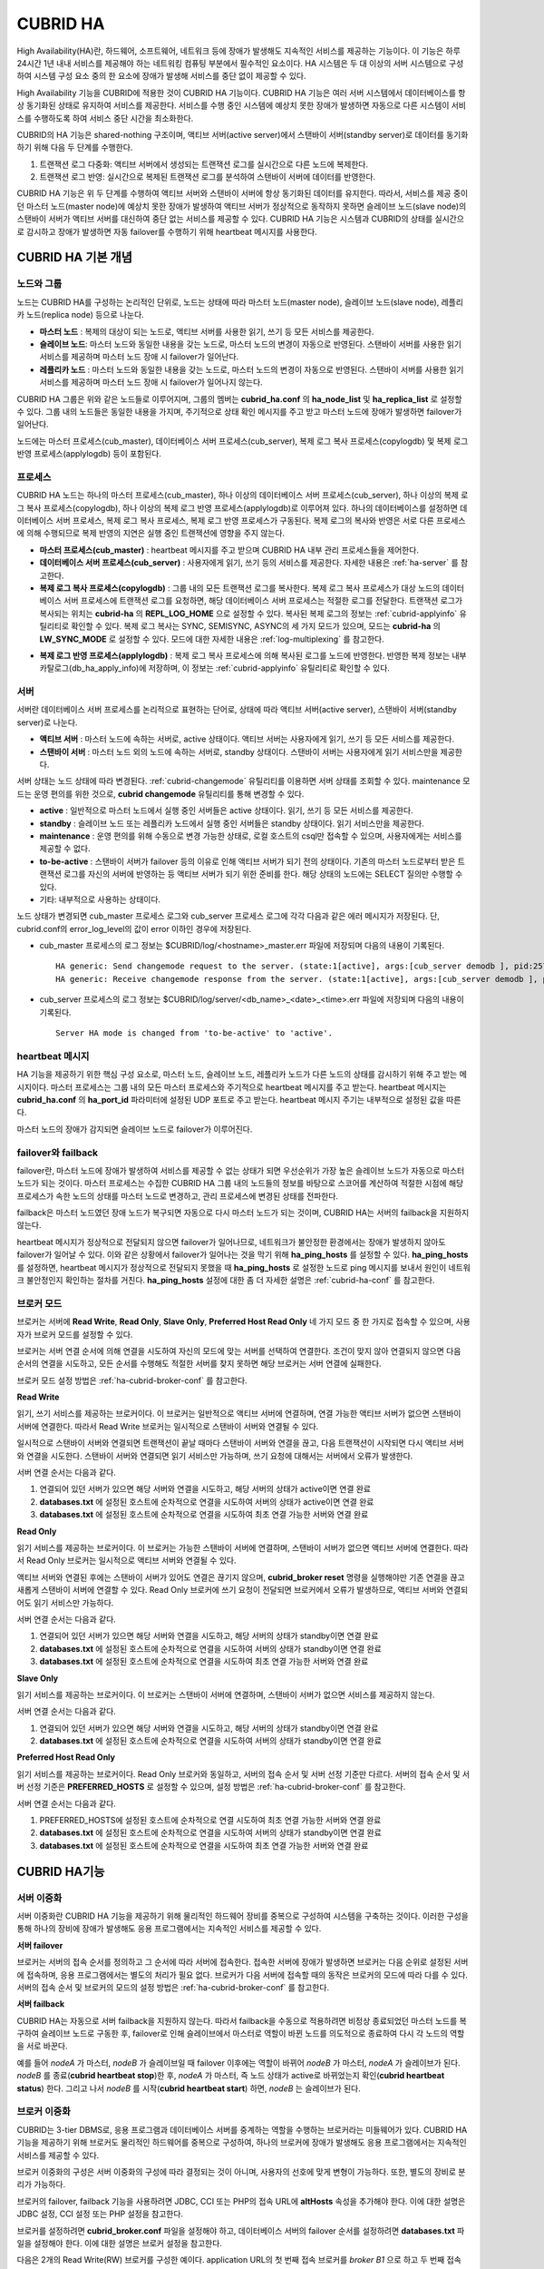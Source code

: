 *********
CUBRID HA
*********

High Availability(HA)란, 하드웨어, 소프트웨어, 네트워크 등에 장애가 발생해도 지속적인 서비스를 제공하는 기능이다. 이 기능은 하루 24시간 1년 내내 서비스를 제공해야 하는 네트워킹 컴퓨팅 부분에서 필수적인 요소이다. HA 시스템은 두 대 이상의 서버 시스템으로 구성하여 시스템 구성 요소 중의 한 요소에 장애가 발생해 서비스를 중단 없이 제공할 수 있다.

High Availability 기능을 CUBRID에 적용한 것이 CUBRID HA 기능이다. CUBRID HA 기능은 여러 서버 시스템에서 데이터베이스를 항상 동기화된 상태로 유지하여 서비스를 제공한다. 서비스를 수행 중인 시스템에 예상치 못한 장애가 발생하면 자동으로 다른 시스템이 서비스를 수행하도록 하여 서비스 중단 시간을 최소화한다.

CUBRID의 HA 기능은 shared-nothing 구조이며, 액티브 서버(active server)에서 스탠바이 서버(standby server)로 데이터를 동기화하기 위해 다음 두 단계를 수행한다.

#.  트랜잭션 로그 다중화: 액티브 서버에서 생성되는 트랜잭션 로그를 실시간으로 다른 노드에 복제한다.
#.  트랜잭션 로그 반영: 실시간으로 복제된 트랜잭션 로그를 분석하여 스탠바이 서버에 데이터를 반영한다.

CUBRID HA 기능은 위 두 단계를 수행하여 액티브 서버와 스탠바이 서버에 항상 동기화된 데이터를 유지한다. 따라서, 서비스를 제공 중이던 마스터 노드(master node)에 예상치 못한 장애가 발생하여 액티브 서버가 정상적으로 동작하지 못하면 슬레이브 노드(slave node)의 스탠바이 서버가 액티브 서버를 대신하여 중단 없는 서비스를 제공할 수 있다. CUBRID HA 기능은 시스템과 CUBRID의 상태를 실시간으로 감시하고 장애가 발생하면 자동 failover를 수행하기 위해 heartbeat 메시지를 사용한다.

.. image:: /images/image13.png

CUBRID HA 기본 개념
===================

노드와 그룹
-----------

노드는 CUBRID HA를 구성하는 논리적인 단위로, 노드는 상태에 따라 마스터 노드(master node), 슬레이브 노드(slave node), 레플리카 노드(replica node) 등으로 나눈다.

*   **마스터 노드** : 복제의 대상이 되는 노드로, 액티브 서버를 사용한 읽기, 쓰기 등 모든 서비스를 제공한다.

*   **슬레이브 노드**: 마스터 노드와 동일한 내용을 갖는 노드로, 마스터 노드의 변경이 자동으로 반영된다. 스탠바이 서버를 사용한 읽기 서비스를 제공하며 마스터 노드 장애 시 failover가 일어난다.

*   **레플리카 노드** : 마스터 노드와 동일한 내용을 갖는 노드로, 마스터 노드의 변경이 자동으로 반영된다. 스탠바이 서버를 사용한 읽기 서비스를 제공하며 마스터 노드 장애 시 failover가 일어나지 않는다.

CUBRID HA 그룹은 위와 같은 노드들로 이루어지며, 그룹의 멤버는 **cubrid_ha.conf** 의 **ha_node_list** 및 **ha_replica_list** 로 설정할 수 있다. 그룹 내의 노드들은 동일한 내용을 가지며, 주기적으로 상태 확인 메시지를 주고 받고 마스터 노드에 장애가 발생하면 failover가 일어난다.

노드에는 마스터 프로세스(cub_master), 데이터베이스 서버 프로세스(cub_server), 복제 로그 복사 프로세스(copylogdb) 및 복제 로그 반영 프로세스(applylogdb) 등이 포함된다.

.. image:: /images/image14.png

프로세스
--------

CUBRID HA 노드는 하나의 마스터 프로세스(cub_master), 하나 이상의 데이터베이스 서버 프로세스(cub_server), 하나 이상의 복제 로그 복사 프로세스(copylogdb), 하나 이상의 복제 로그 반영 프로세스(applylogdb)로 이루어져 있다. 하나의 데이터베이스를 설정하면 데이터베이스 서버 프로세스, 복제 로그 복사 프로세스, 복제 로그 반영 프로세스가 구동된다. 복제 로그의 복사와 반영은 서로 다른 프로세스에 의해 수행되므로 복제 반영의 지연은 실행 중인 트랜잭션에 영향을 주지 않는다.

*   **마스터 프로세스(cub_master)** : heartbeat 메시지를 주고 받으며 CUBRID HA 내부 관리 프로세스들을 제어한다.

*   **데이터베이스 서버 프로세스(cub_server)** : 사용자에게 읽기, 쓰기 등의 서비스를 제공한다. 자세한 내용은 :ref:`ha-server` 를 참고한다.

*   **복제 로그 복사 프로세스(copylogdb)** : 그룹 내의 모든 트랜잭션 로그를 복사한다. 복제 로그 복사 프로세스가 대상 노드의 데이터베이스 서버 프로세스에 트랜잭션 로그를 요청하면, 해당 데이터베이스 서버 프로세스는 적절한 로그를 전달한다. 트랜잭션 로그가 복사되는 위치는 **cubrid-ha** 의 **REPL_LOG_HOME** 으로 설정할 수 있다. 복사된 복제 로그의 정보는 :ref:`cubrid-applyinfo` 유틸리티로 확인할 수 있다. 복제 로그 복사는 SYNC, SEMISYNC, ASYNC의 세 가지 모드가 있으며, 모드는 **cubrid-ha** 의 **LW_SYNC_MODE** 로 설정할 수 있다. 모드에 대한 자세한 내용은 :ref:`log-multiplexing` 를 참고한다.

.. image:: /images/image15.png

*   **복제 로그 반영 프로세스(applylogdb)** : 복제 로그 복사 프로세스에 의해 복사된 로그를 노드에 반영한다. 반영한 복제 정보는 내부 카탈로그(db_ha_apply_info)에 저장하며, 이 정보는 :ref:`cubrid-applyinfo` 유틸리티로 확인할 수 있다.

.. image:: /images/image16.png

.. _ha-server:

서버
----

서버란 데이터베이스 서버 프로세스를 논리적으로 표현하는 단어로, 상태에 따라 액티브 서버(active server), 스탠바이 서버(standby server)로 나눈다.

*   **액티브 서버**  : 마스터 노드에 속하는 서버로, active 상태이다. 액티브 서버는 사용자에게 읽기, 쓰기 등 모든 서비스를 제공한다.
*   **스탠바이 서버** : 마스터 노드 외의 노드에 속하는 서버로, standby 상태이다. 스탠바이 서버는 사용자에게 읽기 서비스만을 제공한다.

서버 상태는 노드 상태에 따라 변경된다. :ref:`cubrid-changemode` 유틸리티를 이용하면 서버 상태를 조회할 수 있다. maintenance 모드는 운영 편의를 위한 것으로, **cubrid changemode** 유틸리티를 통해 변경할 수 있다.

.. image:: /images/image17.png

*   **active** : 일반적으로 마스터 노드에서 실행 중인 서버들은 active 상태이다. 읽기, 쓰기 등 모든 서비스를 제공한다.

*   **standby** : 슬레이브 노드 또는 레플리카 노드에서 실행 중인 서버들은 standby 상태이다. 읽기 서비스만을 제공한다.

*   **maintenance** : 운영 편의를 위해 수동으로 변경 가능한 상태로, 로컬 호스트의 csql만 접속할 수 있으며, 사용자에게는 서비스를 제공할 수 없다.

*   **to-be-active** : 스탠바이 서버가 failover 등의 이유로 인해 액티브 서버가 되기 전의 상태이다. 기존의 마스터 노드로부터 받은 트랜잭션 로그를 자신의 서버에 반영하는 등 액티브 서버가 되기 위한 준비를 한다. 해당 상태의 노드에는 SELECT 질의만 수행할 수 있다.

*   기타: 내부적으로 사용하는 상태이다.

노드 상태가 변경되면 cub_master 프로세스 로그와 cub_server 프로세스 로그에 각각 다음과 같은 에러 메시지가 저장된다. 단, cubrid.conf의 error_log_level의 값이 error 이하인 경우에 저장된다.

* cub_master 프로세스의 로그 정보는 $CUBRID/log/<hostname>_master.err 파일에 저장되며 다음의 내용이 기록된다. ::

    HA generic: Send changemode request to the server. (state:1[active], args:[cub_server demodb ], pid:25728).
    HA generic: Receive changemode response from the server. (state:1[active], args:[cub_server demodb ], pid:25728).

* cub_server 프로세스의 로그 정보는 $CUBRID/log/server/<db_name>_<date>_<time>.err 파일에 저장되며 다음의 내용이 기록된다. ::

    Server HA mode is changed from 'to-be-active' to 'active'.



heartbeat 메시지
----------------

HA 기능을 제공하기 위한 핵심 구성 요소로, 마스터 노드, 슬레이브 노드, 레플리카 노드가 다른 노드의 상태를 감시하기 위해 주고 받는 메시지이다. 마스터 프로세스는 그룹 내의 모든 마스터 프로세스와 주기적으로 heartbeat 메시지를 주고 받는다. heartbeat 메시지는 **cubrid_ha.conf** 의 **ha_port_id** 파라미터에 설정된 UDP 포트로 주고 받는다. heartbeat 메시지 주기는 내부적으로 설정된 값을 따른다.

마스터 노드의 장애가 감지되면 슬레이브 노드로 failover가 이루어진다.

.. image:: /images/image18.png

failover와 failback
-------------------

failover란, 마스터 노드에 장애가 발생하여 서비스를 제공할 수 없는 상태가 되면 우선순위가 가장 높은 슬레이브 노드가 자동으로 마스터 노드가 되는 것이다. 마스터 프로세스는 수집한 CUBRID HA 그룹 내의 노드들의 정보를 바탕으로 스코어를 계산하여 적절한 시점에 해당 프로세스가 속한 노드의 상태를 마스터 노드로 변경하고, 관리 프로세스에 변경된 상태를 전파한다.

failback은 마스터 노드였던 장애 노드가 복구되면 자동으로 다시 마스터 노드가 되는 것이며, CUBRID HA는 서버의 failback을 지원하지 않는다.

.. image:: /images/image19.png

heartbeat 메시지가 정상적으로 전달되지 않으면 failover가 일어나므로, 네트워크가 불안정한 환경에서는 장애가 발생하지 않아도 failover가 일어날 수 있다. 이와 같은 상황에서 failover가 일어나는 것을 막기 위해 **ha_ping_hosts** 를 설정할 수 있다. **ha_ping_hosts** 를 설정하면, heartbeat 메시지가 정상적으로 전달되지 못했을 때 **ha_ping_hosts** 로 설정한 노드로 ping 메시지를 보내서 원인이 네트워크 불안정인지 확인하는 절차를 거친다. **ha_ping_hosts** 설정에 대한 좀 더 자세한 설명은 :ref:`cubrid-ha-conf` 를 참고한다.

.. _broker-mode:

브로커 모드
-----------

브로커는 서버에 **Read Write**, **Read Only**, **Slave Only**, **Preferred Host Read Only** 네 가지 모드 중 한 가지로 접속할 수 있으며, 사용자가 브로커 모드를 설정할 수 있다.

브로커는 서버 연결 순서에 의해 연결을 시도하여 자신의 모드에 맞는 서버를 선택하여 연결한다. 조건이 맞지 않아 연결되지 않으면 다음 순서의 연결을 시도하고, 모든 순서를 수행해도 적절한 서버를 찾지 못하면 해당 브로커는 서버 연결에 실패한다.

브로커 모드 설정 방법은 :ref:`ha-cubrid-broker-conf` 를 참고한다.

**Read Write**

읽기, 쓰기 서비스를 제공하는 브로커이다. 이 브로커는 일반적으로 액티브 서버에 연결하며, 연결 가능한 액티브 서버가 없으면 스탠바이 서버에 연결한다. 따라서 Read Write 브로커는 일시적으로 스탠바이 서버와 연결될 수 있다.

일시적으로 스탠바이 서버와 연결되면 트랜잭션이 끝날 때마다 스탠바이 서버와 연결을 끊고, 다음 트랜잭션이 시작되면 다시 액티브 서버와 연결을 시도한다. 스탠바이 서버와 연결되면 읽기 서비스만 가능하며, 쓰기 요청에 대해서는 서버에서 오류가 발생한다.

서버 연결 순서는 다음과 같다.

#.   연결되어 있던 서버가 있으면 해당 서버와 연결을 시도하고, 해당 서버의 상태가 active이면 연결 완료
#.   **databases.txt** 에 설정된 호스트에 순차적으로 연결을 시도하여 서버의 상태가 active이면 연결 완료
#.   **databases.txt** 에 설정된 호스트에 순차적으로 연결을 시도하여 최초 연결 가능한 서버와 연결 완료

.. image:: /images/image20.png

**Read Only**

읽기 서비스를 제공하는 브로커이다. 이 브로커는 가능한 스탠바이 서버에 연결하며, 스탠바이 서버가 없으면 액티브 서버에 연결한다. 따라서 Read Only 브로커는 일시적으로 액티브 서버와 연결될 수 있다.

액티브 서버와 연결된 후에는 스탠바이 서버가 있어도 연결은 끊기지 않으며, **cubrid_broker reset** 명령을 실행해야만 기존 연결을 끊고 새롭게 스탠바이 서버에 연결할 수 있다. Read Only 브로커에 쓰기 요청이 전달되면 브로커에서 오류가 발생하므로, 액티브 서버와 연결되어도 읽기 서비스만 가능하다.

서버 연결 순서는 다음과 같다.

#.   연결되어 있던 서버가 있으면 해당 서버와 연결을 시도하고, 해당 서버의 상태가 standby이면 연결 완료
#.   **databases.txt** 에 설정된 호스트에 순차적으로 연결을 시도하여 서버의 상태가 standby이면 연결 완료
#.   **databases.txt** 에 설정된 호스트에 순차적으로 연결을 시도하여 최초 연결 가능한 서버와 연결 완료

.. image:: /images/image21.png

**Slave Only**

읽기 서비스를 제공하는 브로커이다. 이 브로커는 스탠바이 서버에 연결하며, 스탠바이 서버가 없으면 서비스를 제공하지 않는다.

서버 연결 순서는 다음과 같다.

#.   연결되어 있던 서버가 있으면 해당 서버와 연결을 시도하고, 해당 서버의 상태가 standby이면 연결 완료
#.   **databases.txt** 에 설정된 호스트에 순차적으로 연결을 시도하여 서버의 상태가 standby이면 연결 완료

.. image:: /images/image22.png

**Preferred Host Read Only**

읽기 서비스를 제공하는 브로커이다. Read Only 브로커와 동일하고, 서버의 접속 순서 및 서버 선정 기준만 다르다. 서버의 접속 순서 및 서버 선정 기준은 **PREFERRED_HOSTS** 로 설정할 수 있으며, 설정 방법은 :ref:`ha-cubrid-broker-conf` 를 참고한다.

서버 연결 순서는 다음과 같다.

#.   PREFERRED_HOSTS에 설정된 호스트에 순차적으로 연결 시도하여 최초 연결 가능한 서버와 연결 완료
#.   **databases.txt** 에 설정된 호스트에 순차적으로 연결을 시도하여 서버의 상태가 standby이면 연결 완료
#.   **databases.txt** 에 설정된 호스트에 순차적으로 연결을 시도하여 최초 연결 가능한 서버와 연결 완료

.. image:: /images/image23.png

CUBRID HA기능
=============

서버 이중화
-----------

서버 이중화란 CUBRID HA 기능을 제공하기 위해 물리적인 하드웨어 장비를 중복으로 구성하여 시스템을 구축하는 것이다. 이러한 구성을 통해 하나의 장비에 장애가 발생해도 응용 프로그램에서는 지속적인 서비스를 제공할 수 있다.

**서버 failover**

브로커는 서버의 접속 순서를 정의하고 그 순서에 따라 서버에 접속한다. 접속한 서버에 장애가 발생하면 브로커는 다음 순위로 설정된 서버에 접속하며, 응용 프로그램에서는 별도의 처리가 필요 없다. 브로커가 다음 서버에 접속할 때의 동작은 브로커의 모드에 따라 다를 수 있다. 서버의 접속 순서 및 브로커의 모드의 설정 방법은 :ref:`ha-cubrid-broker-conf` 를 참고한다.

.. image:: /images/image24.png

**서버 failback**

CUBRID HA는 자동으로 서버 failback을 지원하지 않는다. 따라서 failback을 수동으로 적용하려면 비정상 종료되었던 마스터 노드를 복구하여 슬레이브 노드로 구동한 후, failover로 인해 슬레이브에서 마스터로 역할이 바뀐 노드를 의도적으로 종료하여 다시 각 노드의 역할을 서로 바꾼다.

예를 들어 *nodeA* 가 마스터, *nodeB* 가 슬레이브일 때 failover 이후에는 역할이 바뀌어 *nodeB* 가 마스터, *nodeA* 가 슬레이브가 된다. *nodeB* 를 종료(**cubrid heartbeat stop**)한 후, *nodeA* 가 마스터, 즉 노드 상태가 active로 바뀌었는지 확인(**cubrid heartbeat status**) 한다. 그리고 나서 *nodeB* 를 시작(**cubrid heartbeat start**) 하면, *nodeB* 는 슬레이브가 된다.

.. _duplexing-brokers:

브로커 이중화
-------------

CUBRID는 3-tier DBMS로, 응용 프로그램과 데이터베이스 서버를 중계하는 역할을 수행하는 브로커라는 미들웨어가 있다. CUBRID HA 기능을 제공하기 위해 브로커도 물리적인 하드웨어를 중복으로 구성하여, 하나의 브로커에 장애가 발생해도 응용 프로그램에서는 지속적인 서비스를 제공할 수 있다.

브로커 이중화의 구성은 서버 이중화의 구성에 따라 결정되는 것이 아니며, 사용자의 선호에 맞게 변형이 가능하다. 또한, 별도의 장비로 분리가 가능하다.

브로커의 failover, failback 기능을 사용하려면 JDBC, CCI 또는 PHP의 접속 URL에 **altHosts** 속성을 추가해야 한다. 이에 대한 설명은 JDBC 설정, CCI 설정 또는 PHP 설정을 참고한다.

브로커를 설정하려면 **cubrid_broker.conf** 파일을 설정해야 하고, 데이터베이스 서버의 failover 순서를 설정하려면 **databases.txt** 파일을 설정해야 한다. 이에 대한 설명은 브로커 설정을 참고한다.

다음은 2개의 Read Write(RW) 브로커를 구성한 예이다. application URL의 첫 번째 접속 브로커를 *broker B1* 으로 하고 두 번째 접속 브로커를 *broker B2* 로 설정하면, application이 *broker B1* 에 접속할 수 없는 경우 *broker B2* 에 접속하게 된다. 이후 *broker B1* 이 다시 접속 가능해지면 application은 *broker B1* 에 재접속하게 된다.

.. image:: /images/image25.png

다음은 마스터 노드, 슬레이브 노드의 각 장비 내에 Read Write(RW) 브로커와 Read Only(RO) 브로커를 구성한 예이다. app1과 app2 URL의 첫 번째 접속은 각각 *broker A1* (RW), *broker B2* (RO) 이고, 두 번째 접속(**altHosts**)은 각각 *broker A2* (RO), *broker B1* (RW)이다. *nodeA* 를 포함한 장비가 고장나면, app1과 app2는 *nodeB* 를 포함한 장비의 브로커에 접속한다.

.. image:: /images/image26.png

다음은 브로커 장비를 별도로 구성하여 Read Write 브로커 한 개, Preferred Host Read Only 브로커 두 개를 두고, 한 개의 마스터 노드와 두 개의 슬레이브 노드를 구성한 예이다. Preferred Host Read Only 브로커들은 각각 *nodeB* 와 *nodeC* 에 연결함으로써 읽기 부하를 분산하였다.

.. image:: /images/image27.png

**브로커 failover**

브로커 failover는 시스템 파라미터의 설정에 의해 자동으로 failover되는 것이 아니며, JDBC, CCI, PHP 응용 프로그램에서는 접속 URL의 **altHosts** 에 브로커 호스트들을 설정해야 브로커 failover가 가능하다. 설정한 우선순위가 가장 높은 브로커에 접속하고, 접속한 브로커에 장애가 발생하면 접속 URL에 다음 순위로 설정한 브로커에 접속한다. 응용 프로그램에서는 접속 URL의 **altHosts** 를 설정하는 것 외에는 별도의 처리가 필요 없으며, JDBC, CCI, PHP 드라이버 내부에서 처리한다.

**브로커 failback**

브로커 failover 이후 장애 브로커가 복구되면 기존 브로커와 접속을 끊고 이전에 연결했던 우선순위가 가장 높은 브로커에 다시 접속한다. 응용 프로그램에서는 별도의 처리가 필요 없으며, JDBC, CCI, PHP 드라이버 내부에서 처리한다. 브로커 failback을 수행하는 시간은 JDBC 접속 URL에 설정한 값을 따른다. 이에 대한 설명은 :ref:`ha-jdbc-conf` 을 참고한다.

.. _log-multiplexing:

로그 다중화
-----------

CUBRID HA는 CUBRID HA 그룹에 포함된 모든 노드에 트랜잭션 로그를 복사하고 이를 반영함으로써 CUBRID HA 그룹 내의 모든 노드를 동일한 DB로 유지한다. CUBRID HA의 로그 복사 구조는 마스터 노드와 슬레이브 노드 사이의 상호 복사 형태로, 전체 로그의 양이 많아지는 단점이 있으나 체인 형태의 복사 구조보다 구성 및 장애 처리 측면에서 유연하다는 장점이 있다.

.. image:: /images/image28.png

트랜잭션 로그를 복사하는 모드는 **SYNC**, **SEMISYNC**, **ASYNC** 의 세 가지가 있으며, 사용자가 :ref:`cubrid-ha-conf` 로 설정할 수 있다.

**SYNC 모드**

트랜잭션이 커밋되면, 발생한 트랜잭션 로그가 슬레이브 노드에 복사되어 파일에 저장되고 이에 대한 성공 여부를 전달받은 후에 트랜잭션 커밋이 완료된다. 따라서 다른 모드에 비해 커밋 수행 시간이 길어질 수 있지만, failover가 발생해도 복사된 트랜잭션 로그는 스탠바이 서버에 반영되어 있음을 보장할 수 있으므로 가장 안전하다.

**SEMISYNC 모드**

트랜잭션이 커밋되면, 발생한 트랜잭션 로그가 슬레이브 노드에 복사되어 내부 메커니즘에 의해 최적화된 주기에 따라 저장되고 이에 대한 성공 여부를 전달받은 후에 트랜잭션 커밋이 완료된다. 커밋된 트랜잭션은 언젠가는 슬레이브 노드에 반영될 것이 보장된다.

SEMISYNC 모드는 복제 로그를 매번 파일에 저장하지 않기 때문에 SYNC 모드에 비해 커밋 수행 시간은 줄일 수 있다. 그러나 파일에 기록되기 전까지는 복제 로그가 반영되지 않으므로, 노드 간 데이터 동기화가 지연될 수 있다.

**ASYNC 모드**

트랜잭션이 커밋되면, 슬레이브 노드로 트랜잭션 로그가 전송 완료되었는지 확인하지 않고 커밋이 완료된다. 따라서 마스터 노드에서 커밋이 완료된 트랜잭션이 슬레이브 노드에 반영되지 못하는 경우가 발생할 수 있다.

ASYNC 모드는 로그 복제로 인한 커밋 수행 시간 지연은 거의 없으므로 성능상 유리하지만, 노드 간의 데이터가 완전히 일치하지 않을 수 있다.

빠른 시작
=========

준비
----

**구성도**

CUBRID HA를 처음 접하는 사용자가 CUBRID HA를 쉽게 사용할 수 있도록 아래 그림과 같이 간단하게 구성된 CUBRID HA를 설정하는 과정을 설명한다.

.. image:: /images/image29.png

**사양**

마스터 노드와 슬레이브 노드로 사용할 장비에는 Linux와 CUBRID 2008 R2.2 이상 버전이 설치되어 있어야 한다. CUBRID HA는 Windows를 지원하지 않는다.

**CUBRID HA 구성 장비 사양**

+----------------------+-----------------------+--------+
|                      | CUBRID 버전           | OS     |
+======================+=======================+========+
| 마스터 노드용 장비   | CUBRID 2008 R2.2 이상 | Linux  |
+----------------------+-----------------------+--------+
| 슬레이브 노드용 장비 | CUBRID 2008 R2.2 이상 | Linux  |
+----------------------+-----------------------+--------+

.. note:: 

    이 문서는 2008 R4.1 Patch 2 이상 버전의 HA 구성에 대해 설명하고 있으며, 그 이전 버전과는 설정 방법이 조금 다르므로 주의한다. 예를 들어, **cubrid_ha.conf** 는 2008 R4.0 이상 버전에서 도입되었다. **ha_make_slavedb.sh** 는 2008 R4.1 Patch 2 이상 버전에 대해 설명하고 있다.

.. _quick-server-config:

데이터베이스 생성 및 서버 설정
------------------------------

**데이터베이스 생성**

CUBRID HA에 포함할 데이터베이스를 모든 CUBRID HA 노드에서 동일하게 생성한다. 데이터베이스 생성 옵션은 필요에 따라 적절히 변경한다. ::

    [nodeA]$ cd $CUBRID_DATABASES
    [nodeA]$ mkdir testdb
    [nodeA]$ cd testdb
    [nodeA]$ mkdir log
    [nodeA]$ cubrid createdb -L ./log testdb
    Creating database with 512.0M size. The total amount of disk space needed is 1.5G.
     
    CUBRID 9.0
     
    [nodeA]$

**cubrid.conf**

**$CUBRID/conf/cubrid.conf** 의 **ha_mode** 를 모든 HA 노드에 동일하게 설정한다. 특히, 로깅 관련 파라미터인 **log_max_archives** 와 **force_remove_log_archives**, HA 관련 파라미터인 **ha_mode** 의 설정에 주의한다. ::

    # Service parameters
    [service]
    service=server,broker,manager
     
    # Common section
    [common]
    service=server,broker,manager
     
    # Server parameters
    server=testdb
    data_buffer_size=512M
    log_buffer_size=4M
    sort_buffer_size=2M
    max_clients=100
    cubrid_port_id=1523
    db_volume_size=512M
    log_volume_size=512M
     
    # HA 구성 시 추가 (Logging parameters)
    log_max_archives=100
    force_remove_log_archives=no
     
    # HA 구성 시 추가 (HA 모드)
    ha_mode=on

**cubrid_ha.conf**

**$CUBRID/conf/cubrid_ha.conf** 의 **ha_port_id**, **ha_node_list**, **ha_db_list** 를 모든 HA 노드에 동일하게 설정한다. 다음 예에서 마스터 노드의 호스트 이름은 *nodeA*, 슬레이브 노드의 호스트 이름은 *nodeB*\라고 가정한다.::

    [common]
    ha_port_id=59901
    ha_node_list=cubrid@nodeA:nodeB
    ha_db_list=testdb
    ha_copy_sync_mode=sync:sync
    ha_apply_max_mem_size=500

**databases.txt**

**$CUBRID_DATABASES/databases.txt** (**$CUBRID_DATABASES** 가 설정 안 된 경우 **$CUBRID/databases/databases.txt**)의 db-host에 마스터 노드와 슬레이브 노드의 호스트 이름을 설정(*nodeA*:*nodeB*)한다. ::

    #db-name vol-path db-host log-path lob-base-path
    testdb /home/cubrid/DB/testdb nodeA:nodeB /home/cubrid/DB/testdb/log file:/home/cubrid/DB/testdb/lob

CUBRID HA 시작 및 확인
----------------------

**CUBRID HA 시작**

CUBRID HA 그룹 내의 각 노드에서 **cubrid heartbeat start** 를 수행한다. **cubrid heartbeat start** 를 가장 먼저 수행한 노드가 마스터 노드가 되므로 유의해야 한다. 이하의 예에서 마스터 노드의 호스트 이름은 *nodeA*, 슬레이브 노드의 호스트 이름은 *nodeB*\라고 가정한다.

*   마스터 노드 ::

    [nodeA]$ cubrid heartbeat start

*   슬레이브 노드 ::

    [nodeB]$ cubrid heartbeat start

**CUBRID HA 상태 확인**

CUBRID HA 그룹 내의 각 노드에서 **cubrid heartbeat status** 를 수행하여 구성 상태를 확인한다. ::

    [nodeA]$ cubrid heartbeat status
    @ cubrid heartbeat list
     HA-Node Info (current nodeA-node-name, state master)
       Node nodeB-node-name (priority 2, state slave)
       Node nodeA-node-name (priority 1, state master)
     HA-Process Info (nodeA 9289, state nodeA)
       Applylogdb testdb@localhost:/home1/cubrid1/DB/testdb_nodeB.cub (pid 9423, state registered)
       Copylogdb testdb@nodeB-node-name:/home1/cubrid1/DB/testdb_nodeB.cub (pid 9418, state registered)
       Server testdb (pid 9306, state registered_and_active)
     
    [nodeA]$

CUBRID HA 그룹 내의 각 노드에서 **cubrid changemode** 유틸리티를 이용하여 서버의 상태를 확인한다.

* 마스터 노드 ::

    [nodeA]$ cubrid changemode testdb@localhost
    The server 'testdb@localhost''s current HA running mode is active.

* 슬레이브 노드 ::

    [nodeB]$ cubrid changemode testdb@localhost
    The server 'testdb@localhost''s current HA running mode is standby.

**CUBRID HA 동작 여부 확인**

마스터 노드의 액티브 서버에서 쓰기를 수행한 후 슬레이브 노드의 스탠바이 서버에 정상적으로 반영되었는지 확인한다. HA 환경에서 CSQL 인터프리터로 각 노드에 접속하려면, 데이터베이스 이름 뒤에 접속 대상 호스트 이름을 반드시 지정해야 한다("@<호스트 이름>"). 호스트 이름을 localhost로 지정하면, 로컬 노드에 접속하게 된다.

.. warning:: 복제가 정상적으로 수행되기 위해서는 테이블을 생성할 때 기본키(primary key)가 반드시 존재해야 한다는 점을 주의한다

* 마스터 노드 ::

    [nodeA]$ csql -u dba testdb@localhost -c "create table abc(a int, b int, c int, primary key(a));"
    [nodeA]$ csql -u dba testdb@localhost -c "insert into abc values (1,1,1);"
    [nodeA]$

* 슬레이브 노드 ::

    [nodeB]$ csql -u dba testdb@localhost -l -c "select * from abc;"
    === <Result of SELECT Command in Line 1> ===
    <00001> a: 1
            b: 1
            c: 1
    [nodeB]$

.. _quick-broker-config:

브로커 설정, 시작 및 확인
-------------------------

**브로커 설정**

데이터베이스 failover 시 정상적인 서비스를 위해서 **databases.txt** 의 **db-host** 항목에 데이터베이스의 가용 노드를 설정해야 한다. 그리고 **cubrid_broker.conf** 의 **ACCESS_MODE** 를 설정하는데, 이를 생략하면 기본값인 Read Write 모드로 설정된다. 브로커를 별도의 장비로 분리하는 경우 브로커 장비에 **cubrid_broker.conf** 와 **databases.txt** 를 반드시 설정해야 한다.

* databases.txt ::

    #db-name        vol-path                db-host         log-path        lob-base-path
    testdb          /home1/cubrid1/CUBRID/testdb  nodeA:nodeB        /home1/cubrid1/CUBRID/testdb/log file:/home1/cubrid1/CUBRID/testdb/lob

* cubrid_broker.conf ::

    [%testdb_RWbroker]
    SERVICE                 =ON
    BROKER_PORT             =33000
    MIN_NUM_APPL_SERVER     =5
    MAX_NUM_APPL_SERVER     =40
    APPL_SERVER_SHM_ID      =33000
    LOG_DIR                 =log/broker/sql_log
    ERROR_LOG_DIR           =log/broker/error_log
    SQL_LOG                 =ON
    TIME_TO_KILL            =120
    SESSION_TIMEOUT         =300
    KEEP_CONNECTION         =AUTO
    CCI_DEFAULT_AUTOCOMMIT  =ON
     
    # broker mode parameter
    ACCESS_MODE             =RW


**브로커 시작 및 상태 확인**

브로커는 JDBC나 CCI, PHP 등의 응용에서 접근하기 위해 사용하는 것이다. 따라서 간단한 서버 이중화 동작을 시험하고 싶다면 브로커를 시작할 필요 없이 서버 프로세스에 직접 접속하는 CSQL 인터프리터만 실행해서 확인할 수 있다. 브로커는 **cubrid broker start** 를 실행하여 시작하고 **cubrid broker stop** 을 실행하여 정지한다.

다음은 브로커를 마스터 노드에서 실행한 예이다. ::

    [nodeA]$ cubrid broker start
    @ cubrid broker start
    ++ cubrid broker start: success
    [nodeA]$ cubrid broker status
    @ cubrid broker status
    % testdb_RWbroker  - cub_cas [9531,33000] /home1/cubrid1/CUBRID/log/broker//testdb.access /home1/cubrid1/CUBRID/log/broker//testdb.err
     JOB QUEUE:0, AUTO_ADD_APPL_SERVER:ON, SQL_LOG_MODE:ALL:100000
     LONG_TRANSACTION_TIME:60.00, LONG_QUERY_TIME:60.00, SESSION_TIMEOUT:300
     KEEP_CONNECTION:AUTO, ACCESS_MODE:RW
    ---------------------------------------------------------
    ID   PID   QPS   LQS PSIZE STATUS
    ---------------------------------------------------------
     1  9532     0     0  48120  IDLE
 

**응용 프로그램 설정**

응용 프로그램이 연결할 브로커의 호스트 이름(*nodeA_broker*, *nodeB_broker*)과 포트를 연결 URL에 명시한다. 브로커와의 연결 장애가 발생한 경우 다음으로 연결을 시도할 브로커는 **altHosts** 속성에 명시한다. 아래는 JDBC 프로그램의 예이며, CCI, PHP에 대한 예와 자세한 설명은 :ref:`ha-cci-conf`, :ref:`ha-php-conf` 을 참고한다. 

.. code-block:: java

    Connection connection = DriverManager.getConnection("jdbc:CUBRID:nodeA_broker:33000:testdb:::?charSet=utf-8&altHosts=nodeB_broker:33000", "dba", "");

.. _ha-configuration:

환경 설정
=========

cubrid.conf
-----------

**cubrid.conf** 파일은 **$CUBRID/conf** 디렉터리에 위치하며, CUBRID의 전반적인 설정 정보를 담고 있다. 여기에서는 **cubrid.conf** 중 CUBRID HA가 사용하는 파라미터를 설명한다.

**ha_mode**

CUBRID HA 기능을 설정하는 파라미터이다. 기본값은 **off** 이다. CUBRID HA 기능은 Windows를 지원하지 않고 Linux에서만 사용할 수 있으므로 이 값은 Linux용 CUBRID에서만 의미가 있다.

*   **off** : CUBRID HA 기능을 사용하지 않는다.
*   **on** : CUBRID HA 기능을 사용하며, 해당 노드는 failover의 대상이 된다.
*   **replica** : CUBRID HA 기능을 사용하며, 해당 노드는 failover의 대상이 되지 않는다.

**ha_mode** 파라미터는 **[@<database>]** 섹션에서 재설정할 수 있으나, **off** 만 입력할 수 있다. **[@<database>]** 섹션에 **off** 가 아닌 값을 입력하면 오류가 출력된다.

**ha_mode** 가 **on** 이면 **cubrid_ha.conf** 를 읽어 CUBRID HA를 설정한다.

이 파라미터는 동적으로 변경할 수 없으며, 변경하면 해당 노드를 다시 시작해야 한다.

**log_max_archives**

보존할 보관 로그 파일의 최소 개수를 설정하는 파라미터이다. 최소값은 0이며 기본값은 **INT_MAX** (2147483647)이다. CUBRID 설치 시 **cubrid.conf** 에는 0으로 설정되어 있다. 이 파라미터의 동작은 **force_remove_log_archives** 의 영향을 받는다.

활성화된 트랜잭션이 참조하고 있는 기존 보관 로그 파일이나, HA 환경에서 슬레이브 노드에 반영되지 않은 마스터 노드의 보관 로그 파일은 삭제되지 않는다. 이에 대한 자세한 내용은 아래의 **force_remove_log_archives** 를 참고한다.

**log_max_archives** 에 대한 자세한 내용은 :ref:`logging-parameters` 를 참고한다.

**force_remove_log_archives**

**ha_mode** 를 on으로 설정하여 HA 환경을 구축하려면 **force_remove_log_archives** 를 no로 설정하여 HA 관련 프로세스에 의해 사용할 보관 로그(archive log)를 항상 유지하는 것을 권장한다.

**force_remove_log_archives** 를 yes로 설정하면 HA 관련 프로세스가 사용할 보관 로그 파일까지 삭제될 수 있고, 이로 인해 데이터베이스 복제 노드 간 데이터 불일치가 발생할 수 있다. 이러한 위험성을 감수하더라도 디스크의 여유 공간을 유지하고 싶다면 **force_remove_log_archives** 를 yes로 설정한다.

**force_remove_log_archives** 에 대한 자세한 내용은 :ref:`logging-parameters` 를 참고한다.

.. note::

    2008 R4.3 버전부터, 레플리카 노드에서는 **force_remove_log_archives** 값의 설정과 무관하게 **log_max_archives** 파라미터에 설정된 개수의 보관 로그 파일을 제외하고는 항상 삭제한다.

**max_clients**

데이터베이스 서버에 동시에 연결할 수 있는 클라이언트의 최대 수를 지정하는 파라미터이다. 기본값은 **100** 이다.

CUBRID HA 기능을 사용하면 기본적으로 복제 로그 복사 프로세스와 복제 로그 반영 프로세스가 구동되므로, 해당 노드를 제외한 CUBRID HA 그룹 내 노드 수의 두 배를 고려하여 설정해야 한다. 또한 failover가 일어날 때 다른 노드에 접속하고 있던 클라이언트가 해당 노드에 접속할 수 있으므로 이를 고려해야 한다. **max_clients** 에 대한 자세한 내용은 :ref:`connection-parameters` 를 참고한다.

**노드 간 반드시 값이 동일해야 하는 시스템 파라미터**

*   **log_buffer_size** : 로그 버퍼 크기. 서버와 로그를 복사하는 **copylogdb** 간 프로토콜에 영향을 주는 부분이므로 반드시 동일해야 한다.

*   **log_volume_size** : 로그 볼륨 크기. CUBRID HA는 원본 트랜잭션 로그와 복제 로그의 형태와 내용이 동일하므로 반드시 동일해야 한다. 그 외 각 노드에서 별도로 DB를 생성하는 경우 **cubrid createdb** 옵션(**--db-volume-size**, **--db-page-size**, **--log-volume-size**, **--log-page-size** 등)이 동일해야 한다.

*   **cubrid_port_id** : 서버와의 연결 생성을 위한 TCP 포트 번호. 서버와 로그를 복사하는 **copylogdb** 의 연결을 위해 반드시 동일해야 한다.

*   **HA 관련 파라미터** : **cubrid_ha.conf** 에 포함된 HA 관련 파라미터는 기본적으로 동일해야 하며, 다음 파라미터는 예외적으로 노드에 따라 다르게 설정할 수 있다.

    *   레플리카 노드의 **ha_mode** 파라미터
    *   **ha_copy_sync_mode** 파라미터
    *   **ha_ping_hosts** 파라미터

**예시**

다음은 **cubrid.conf** 설정의 예이다. 특히, 로깅 관련 파라미터인 **log_max_archives** 와 **force_remove_log_archives**, HA 관련 파라미터인 **ha_mode** 의 설정에 주의한다. ::

    # Service Parameters
    [service]
    service=server,broker,manager
     
     
    # Server Parameters
    server=testdb
    data_buffer_size=512M
    log_buffer_size=4M
    sort_buffer_size=2M
    max_clients=200
    cubrid_port_id=1523
    db_volume_size=512M
    log_volume_size=512M
     
    # HA 구성 시 추가 (Logging parameters)
    log_max_archives=100
    force_remove_log_archives=no
     
    # HA 구성 시 추가 (HA 모드)
    ha_mode=on
    log_max_archives=100

.. _cubrid-ha-conf:

cubrid_ha.conf
--------------

**cubrid_ha.conf** 파일은 **$CUBRID/conf** 디렉터리에 위치하며, CUBRID의 HA 기능의 전반적인 설정 정보를 담고 있다. CUBRID HA 기능은 Windows를 지원하지 않고 Linux에서만 사용할 수 있으므로 이 값은 Linux용 CUBRID에서만 의미가 있다.

**ha_node_list**

CUBRID HA 그룹 내에서 사용할 그룹 이름과 failover의 대상이 되는 멤버 노드들의 호스트 이름을 명시한다. @ 구분자로 나누어 @ 앞이 그룹 이름, @ 뒤가 멤버 노드들의 호스트 이름이다. 여러 개의 호스트 이름은 콜론(:)으로 구분한다. 기본값은 **localhost@localhost** 이다.

이 파라미터에서 명시한 멤버 노드들의 호스트 이름은 IP로 대체할 수 없으며, 사용자는 반드시 **/etc/hosts** 에 등록되어 있는 것을 사용해야 한다. **ha_mode** 를 **on** 으로 설정한 노드는 **ha_node_list** 에 해당 노드가 반드시 포함되어 있어야 한다. CUBRID HA 그룹 내의 모든 노드는 **ha_node_list** 의 값이 동일해야 한다. failover가 일어날 때 이 파라미터에 설정된 순서에 따라 마스터 노드가 된다.

이 파라미터는 동적으로 변경할 수 있으며, 변경하면 :ref:`cubrid heartbeat reload <cubrid-heartbeat>` 를 실행해야 한다.

**ha_replica_list**

CUBRID HA 그룹 내에서 사용할 그룹 이름과 failover의 대상이 되지 않는 멤버 노드들의 호스트 이름을 명시한다. @ 구분자로 나누어 @ 앞이 그룹 이름, @ 뒤가 멤버 노드들의 호스트 이름이다. 여러 개의 호스트 이름은 콜론(:)으로 구분한다. 기본값은 **NULL** 이다.

그룹 이름은 **ha_node_list** 에서 명시한 이름과 같아야 한다. 이 파라미터에서 명시하는 멤버 노드들의 호스트 이름 및 해당 노드의 호스트 이름을 지정할 때는 반드시 **/etc/hosts** 에 등록되어 있는 것을 사용해야 한다. **ha_mode** 를 **replica** 로 설정한 노드는 **ha_replica_list** 에 해당 노드가 반드시 포함되어 있어야 한다. CUBRID HA 그룹 내의 모든 노드는 **ha_replica_list** 의 값이 동일해야 한다.

이 파라미터는 동적으로 변경할 수 있으며, 변경하면 :ref:`cubrid heartbeat reload <cubrid-heartbeat>` 를 실행해야 한다.

**ha_port_id**

CUBRID HA 그룹 내의 노드들이 heartbeat 메시지를 주고 받으며 노드 장애를 감지할 때 사용할 UDP 포트 번호를 명시한다. 기본값은 **59901** 이다.

서비스 환경에 방화벽이 있으면, 설정한 포트 값이 방화벽을 통과하도록 방화벽을 설정해야 한다.

**ha_ping_hosts**

슬레이브 노드에서 failover가 시작되는 순간 연결을 확인하여 네트워크에 의한 failover인지 확인할 때 사용할 호스트를 명시한다. 기본값은 **NULL** 이다.

이 파라미터에서 명시한 멤버 노드들의 호스트 이름은 IP로 대체할 수 있으며, 호스트 이름을 사용하는 경우에는 반드시 **/etc/hosts** 에 등록되어 있어야 한다.

이 파라미터를 설정하면 불안정한 네트워크로 인해 상대 마스터 노드가 비정상 종료된 것으로 오인한 슬레이브 노드가 마스터 노드로 역할이 변경되면서 동시에 두 개의 마스터 노드가 존재하게 되는 split-brain 현상을 방지할 수 있다. 여러 개의 호스트를 콜론(:)으로 구분하여 지정할 수 있다.

**ha_copy_sync_mode**

트랜잭션 로그의 복사본을 저장하는 모드를 설정한다. 기본값은 **SYNC** 이다.

**SYNC**, **SEMISYNC**, **ASYNC** 를 값으로 설정할 수 있다. **ha_node_list** 에 지정한 노드의 수만큼 설정해야 하고 순서가 같아야 한다. 콜론(:)으로 구분한다. 레플리카 노드는 이 값의 설정과 관계없이 항상 ASNYC 모드로 동작한다.

자세한 내용은 :ref:`log-multiplexing` 를 참고한다.

**ha_copy_log_base**

트랜잭션 로그의 복사본을 저장할 위치를 지정한다. 기본값은 **$CUBRID_DATABASES** 이다.

자세한 내용은 :ref:`log-multiplexing` 를 참고한다.

**ha_db_list**

CUBRID HA 모드로 구동할 데이터베이스 이름을 명시한다. 기본값은 **NULL** 이다. 여러 개의 데이터베이스 이름은 쉼표(,)로 구분한다.

**ha_apply_max_mem_size**

CUBRID HA의 복제 로그 반영 프로세스가 사용할 수 있는 최대 메모리를 설정한다. 기본값과 최대값은 **500** 이며, 단위는 MB이다. 이 값을 시스템이 허용하는 크기보다 너무 크게 설정하면 메모리 할당에 실패하면서 HA 복제 반영 프로세스가 오동작을 일으킬 수 있으므로, 메모리 자원이 설정한 값을 충분히 사용할 수 있는지 확인한 후 설정하도록 한다.

**ha_applylogdb_ignore_error_list**

CUBRID HA의 복제 로그 반영 프로세스에서 에러가 발생해도 이를 무시하고 계속 복제를 진행하기 위해 이 값을 설정한다. 쉼표(,)로 구분하여 무시할 에러 코드를 나열한다. 이 설정 값은 높은 우선순위를 가지므로, **ha_applylogdb_retry_error_list** 파라미터나 "재시도 에러 리스트"에 의해 설정된 에러 코드와 값이 겹치면 이들을 무시하고 해당 에러를 유발한 작업을 재시도하지 않는다. "재시도 에러 리스트"는 아래 **ha_applylogdb_retry_error_list** 의 설명을 참고한다.

**ha_applylogdb_retry_error_list**

CUBRID HA의 복제 로그 반영 프로세스에서 에러가 발생하면 해당 에러를 유발한 작업이 성공할 때까지 반복적으로 재시도하기 위해 이 값을 설정한다. 쉼표(,)로 구분하여 재시도할 에러 코드를 나열한다. 이 값을 설정하지 않아도 기본으로 설정된 "재시도 에러 리스트"는 다음 표와 같다. 하지만 이 값들이 **ha_applylogdb_ignore_error_list** 에 존재하면 에러를 무시하고 계속 복제를 진행한다.

**재시도 에러 리스트**

+-------------------------------------+-----------+
| 에러 코드 이름                      | 에러 코드 |
+=====================================+===========+
| ER_LK_UNILATERALLY_ABORTED          | -72       |
+-------------------------------------+-----------+
| ER_LK_OBJECT_TIMEOUT_SIMPLE_MSG     | -73       |
+-------------------------------------+-----------+
| ER_LK_OBJECT_TIMEOUT_CLASS_MSG      | -74       |
+-------------------------------------+-----------+
| ER_LK_OBJECT_TIMEOUT_CLASSOF_MSG    | -75       |
+-------------------------------------+-----------+
| ER_LK_PAGE_TIMEOUT                  | -76       |
+-------------------------------------+-----------+
| ER_PAGE_LATCH_TIMEDOUT              | -836      |
+-------------------------------------+-----------+
| ER_PAGE_LATCH_ABORTED               | -859      |
+-------------------------------------+-----------+
| ER_LK_OBJECT_DL_TIMEOUT_SIMPLE_MSG  | -966      |
+-------------------------------------+-----------+
| ER_LK_OBJECT_DL_TIMEOUT_CLASS_MSG   | -967      |
+-------------------------------------+-----------+
| ER_LK_OBJECT_DL_TIMEOUT_CLASSOF_MSG | -968      |
+-------------------------------------+-----------+
| ER_LK_DEADLOCK_CYCLE_DETECTED       | -1021     |
+-------------------------------------+-----------+

다음은 **cubrid_ha.conf** 설정의 예이다. ::

    [common]
    ha_node_list=cubrid@nodeA:nodeB
    ha_db_list=testdb
    ha_copy_sync_mode=sync:sync
    ha_apply_max_mem_size=500

**참고 사항**

다음은 멤버 노드의 호스트 이름이 *nodeA* 이고 IP 주소가 192.168.0.1일 때 /etc/hosts를 설정한 예이다. ::

    127.0.0.1 localhost.localdomain localhost
    192.168.0.1 nodeA

.. _ha-cubrid-broker-conf:

cubrid_broker.conf
------------------

**cubrid_broker.conf** 파일은 **$CUBRID/conf** 디렉터리에 위치하며, 브로커의 전반적인 설정 정보를 담고 있다. 여기에서는 **cubrid_broker.conf** 중 CUBRID HA가 사용하는 파라미터를 설명한다.

**ACCESS_MODE**

브로커의 모드를 설정한다. 기본값은 **RW** 이다.

**RW** (Read Write), **RO** (Read Only), **SO** (Slave Only), **PHRO** (Preferred Host Read Only)를 값으로 설정할 수 있다. 자세한 내용은 :ref:`broker-mode` 를 참고한다.

**PREFERRED_HOSTS**

**ACCESS_MODE** 파라미터의 값이 **PHRO** 일 때만 사용되는 파라미터이다. 기본값은 **NULL** 이다.

여러 노드를 지정할 수 있으며 콜론(:)으로 구분한다. 먼저 **PREFERRED_HOSTS** 파라미터에 설정된 호스트 순서대로 연결을 시도한 후 **$CUBRID_DATABASES/databases.txt** 에 설정된 호스트 순서대로 연결을 시도한다. 자세한 내용은 :ref:`broker-mode` 를 참고한다.

다음은 **cubrid_broker.conf** 설정의 예이다. ::

    [%PHRO_broker]
    SERVICE                 =ON
    BROKER_PORT             =33000
    MIN_NUM_APPL_SERVER     =5
    MAX_NUM_APPL_SERVER     =40
    APPL_SERVER_SHM_ID      =33000
    LOG_DIR                 =log/broker/sql_log
    ERROR_LOG_DIR           =log/broker/error_log
    SQL_LOG                 =ON
    TIME_TO_KILL            =120
    SESSION_TIMEOUT         =300
    KEEP_CONNECTION         =AUTO
    CCI_DEFAULT_AUTOCOMMIT  =ON
     
    # Broker mode setting parameter
    ACCESS_MODE             =PHRO
    PREFERRED_HOSTS         =nodeA:nodeB:nodeC

databases.txt
-------------

**databases.txt** 파일은 **$CUBRID_DATABASES** (설정되어 있지 않은 경우 $CUBRID/databases) 디렉터리에 위치하며, **db_hosts** 값을 설정하여 브로커가 접속하는 서버의 순서를 결정할 수 있다. 여러 노드를 설정하려면 콜론(:)으로 구분한다.

다음은 **databases.txt** 설정의 예이다. ::

    #db-name    vol-path        db-host     log-path     lob-base-path
    testdb       /home/cubrid/DB/testdb nodeA:nodeB   /home/cubrid/DB/testdb/log  file:/home/cubrid/DB/testdb/lob

.. _ha-jdbc-conf:

JDBC 설정
---------

JDBC에서 CUBRID HA 기능을 사용하려면 브로커(*nodeA_broker*)에 장애가 발생했을 때 다음으로 연결할 브로커(*nodeB_broker*)의 연결 정보를 연결 URL에 추가로 지정해야 한다. CUBRID HA를 위해 지정되는 속성은 장애가 발생했을 때 연결할 하나 이상의 브로커 노드 정보인 **altHosts** 이다. 이에 대한 자세한 설명은 :ref:`jdbc-connection-conf` 를 참고한다.

다음은 JDBC 설정의 예이다.

.. code-block:: java

    Connection connection = DriverManager.getConnection("jdbc:CUBRID:nodeA_broker:33000:testdb:::?charSet=utf-8&altHosts=nodeB_broker:33000", "dba", "");

.. _ha-cci-conf:

CCI 설정
--------

CCI에서 CUBRID HA 기능을 사용하려면 브로커에 장애가 발생했을 때 연결할 브로커의 연결 정보를 연결 URL에 추가로 지정할 수 있는 :c:func:`cci_connect_with_url` 함수를 사용하여 브로커와 연결해야 한다. CUBRID HA를 위해 지정되는 속성은 장애가 발생했을 때 연결할 하나 이상의 브로커 노드 정보인 **altHosts** 이다.

다음은 CCI 설정의 예이다.

.. code-block:: c

    con = cci_connect_with_url ("cci:CUBRID:nodeA_broker:33000:testdb:::?altHosts=nodeB_broker:33000", "dba", NULL);
    if (con < 0)
    {
          printf ("cannot connect to database\n");
          return 1;
    }

.. _ha-php-conf:

PHP 설정
--------

PHP에서 CUBRID HA 기능을 사용하려면 브로커에 장애가 발생했을 때 연결할 브로커의 연결 정보를 연결 URL에 추가로 지정할 수 있는 `cubrid_connect_with_url <http://www.php.net/manual/en/function.cubrid-connect-with-url.php>`_ 함수를 사용하여 브로커와 연결해야 한다. CUBRID HA를 위해 지정되는 속성은 장애가 발생했을 때 연결할 하나 이상의 브로커 노드 정보인 **altHosts** 이다.

다음은 PHP 설정의 예이다.

.. code-block:: php

    <?php
    $con = cubrid_connect_with_url ("cci:CUBRID:nodeA_broker:33000:testdb:::?altHosts=nodeB_broker:33000", "dba", NULL);
    if ($con < 0)
    {
          printf ("cannot connect to database\n");
          return 1;
    }
    ?>

.. note:: altHosts를 설정하여 브로커 절체(failover)가 가능하도록 설정한 환경에서, 브로커 절체가 원활하게 되려면 URL에 **disconnectOnQueryTimeout** 값을 **true** 로 설정해야 한다.
    이 값이 true면 질의 타임아웃 발생 시 응용 프로그램은 즉시 기존에 접속되었던 브로커와의 접속을 해제하고 altHosts에 지정한 브로커로 접속한다.

구동 및 모니터링
================

.. _cubrid-heartbeat:

cubrid heartbeat 유틸리티
-------------------------

**start**

해당 노드의 CUBRID HA 기능을 활성화하고 구성 프로세스(데이터베이스 서버 프로세스, 복제 로그 복사 프로세스, 복제 로그 반영 프로세스)를 모두 구동한다. **cubrid heartbeat start** 를 실행하는 순서에 따라 마스터 노드와 슬레이브 노드가 결정되므로, 순서를 주의해야 한다.

사용법은 다음과 같다. ::

    $ cubrid heartbeat start

HA 모드로 설정된 데이터베이스 서버 프로세스는 **cubrid server start** 명령으로 시작할 수 없다.

노드 내에서 특정 데이터베이스의 HA 구성 프로세스들(데이터베이스 서버 프로세스, 복제 로그 복사 프로세스, 복제 로그 반영 프로세스)만 구동하려면 명령의 마지막에 데이터베이스 이름을 지정한다. 예를 들어, 데이터베이스 *testdb* 만 구동하려면 다음 명령을 사용한다. ::

    $ cubrid heartbeat start testdb

**stop**

해당 노드의 CUBRID HA 기능을 비활성화하고 구성 프로세스(데이터베이스 서버 프로세스, 복제 로그 복사 프로세스, 복제 로그 반영 프로세스)를 모두 종료한다. 이 명령을 실행한 노드의 HA 기능은 종료되고 HA 구성에 있는 다음 순위의 슬레이브 노드로 failover가 일어난다.

사용법은 다음과 같다. ::

    $ cubrid heartbeat stop

HA 모드로 설정된 데이터베이스 서버 프로세스는 **cubrid server stop** 명령으로 정지할 수 없다.

노드 내에서 특정 데이터베이스의 HA 구성 프로세스들(데이터베이스 서버 프로세스, 복제 로그 복사 프로세스, 복제 로그 반영 프로세스)만 정지하려면 명령의 마지막에 데이터베이스 이름을 지정한다. 예를 들어, 데이터베이스 *testdb* 를 정지하려면 다음 명령을 사용한다. ::

    $ cubrid heartbeat stop testdb
    
**copylogdb**

CUBRID HA 구성에서 특정 peer_node의 db_name에 대한 트랜잭션 로그를 복사하는 **copylogdb** 프로세스를 시작 또는 정지한다. 운영 도중 복제 재구축을 위해 로그 복사를 일시 정지했다가 재구동하고 싶은 경우 사용할 수 있다.

**cubrid heartbeat copylogdb start** 명령만 성공한 경우에도 노드 간 장애 감지 및 복구 기능이 수행되며, failover의 대상이 되어 슬레이브 노드인 경우 마스터 노드로 역할이 변경될 수 있다.

사용법은 다음과 같다. ::

    $ cubrid heartbeat copylogdb <start|stop> db_name peer_node

**copylogdb** 프로세스의 시작/정지 시 **cubrid_ha.conf** 의 설정 정보를 사용하므로 한 번 정한 설정은 가급적 바꾸지 않을 것을 권장하며, 바꾸어야만 하는 경우 노드 전체를 재구동할 것을 권장한다.

**applylogdb**

CUBRID HA 구성에서 특정 peer_node의 db_name에 대한 트랜잭션 로그를 반영하는 **applylogdb** 프로세스를 시작 또는 정지한다. 운영 도중 복제 재구축을 위해 로그 반영을 일시 정지했다가 재구동하고 싶은 경우 사용할 수 있다.

**cubrid heartbeat applylogdb start** 명령만 성공한 경우에도 노드 간 장애 감지 및 복구 기능이 수행되며, failover의 대상이 되어 슬레이브 노드인 경우 마스터 노드로 역할이 변경될 수 있다.

사용법은 다음과 같다. ::

    $ cubrid heartbeat applylogdb <start|stop> db_name peer_node
    
**applylogdb** 프로세스의 시작/정지 시 **cubrid_ha.conf** 의 설정 정보를 사용하므로 한 번 정한 설정은 가급적 바꾸지 않을 것을 권장하며, 바꾸어야만 하는 경우 노드 전체를 재구동할 것을 권장한다.

**reload**

**cubrid_ha.conf** 에서 CUBRID HA 구성 정보를 다시 읽고 새로운 구성에 맞는 CUBRID HA의 구성 요소들을 구동 및 종료한다. 노드를 추가하거나 삭제하는 경우 사용하며, 수정 이전에 비해 추가된 노드에 해당하는 HA 프로세스들을 시작하거나, 삭제된 노드에 해당하는 HA 프로세스들을 정지한다.

사용법은 다음과 같다. ::

    $ cubrid heartbeat reload

변경할 수 있는 구성 정보는 ha_node_list와 ha_replica_list이다. 이 명령을 실행 중에 특정 노드에서 오류가 발생하더라도 남은 작업을 계속 진행한다. **reload** 명령이 종료된 후 **status** 명령으로 노드의 재구성이 잘 반영되었는지 확인하여, 재구성에 실패한 경우 원인을 찾아 해소하도록 한다.

**status**

CUBRID HA 그룹 정보와 CUBRID HA 구성 요소의 정보를 확인할 수 있다. 사용법은 다음과 같다. ::

    $ cubrid heartbeat status
    @ cubrid heartbeat status
     
     HA-Node Info (current nodeB, state slave)
       Node nodeB (priority 2, state slave)
       Node nodeA (priority 1, state master)
     
     
     HA-Process Info (master 2143, state slave)
       Applylogdb testdb@localhost:/home/cubrid/DB/testdb_nodeB (pid 2510, state registered)
       Copylogdb testdb@nodeA:/home/cubrid/DB/testdb_nodeA (pid 2505, state registered)
       Server testdb (pid 2393, state registered_and_standby)

.. note:: CUBRID 9.0 미만 버전에서 사용되었던 **act**, **deact**, **deregister** 명령은 더 이상 사용되지 않는다.

.. _cubrid-service-util:

cubrid service 유틸리티
-----------------------

CUBRID 서비스에 heartbeat를 등록하면 **cubrid service** 유틸리티를 사용하여 한 번에 관련된 프로세스들을 모두 구동/정지하거나 상태를 알아볼 수 있어 편리하다. CUBRID 서비스 등록은 **cubrid.conf** 파일의 [**service**] 섹션에 있는 **service** 파라미터에 설정할 수 있다. 이 파라미터에 **heartbeat** 를 포함하면 **cubrid service start** / **stop** 명령을 사용하여 서비스의 프로세스 및 HA 관련 프로세스를 모두 한 번에 구동/중지할 수 있다.

다음은 **cubrid.conf** 파일을 설정하는 예이다. ::

    # cubrid.conf

    ...

    [service]

    ...

    service=broker,heartbeat

    ...

    [common]

    ...

    ha_mode=on

.. _cubrid-applyinfo:

cubrid applyinfo
----------------

CUBRID HA의 복제 로그 복사 및 반영 상태를 확인한다. ::

    cubrid applyinfo [options] <database-name>
    
*   *database-name* : 확인하려는 서버의 데이터베이스 이름을 명시한다. 노드 이름은 입력하지 않는다.

**cubrid applyinfo**\에서 사용하는 [options]는 다음과 같다.

.. program:: applyinfo

.. option:: -r, --remote-host-name=HOSTNAME

    트랜잭션 로그를 복사하는 대상 노드의 호스트 이름을 설정한다. 이 옵션을 설정하면 대상 노드의 액티브 로그 정보(Active Info.)를 출력한다.

.. option:: -a, --applied-info

    cubrid applyinfo를 수행한 노드(localhost)의 복제 반영 정보(Applied Info.)를 출력한다. 이 옵션을 사용하기 위해서는 반드시 **-L** 옵션이 필요하다.

.. option:: -L, --copied-log-path=PATH

    상대 노드의 트랜잭션 로그를 복사해 온 위치를 설정한다. 이 옵션이 설정된 경우 상대 노드에서 복사해 온 트랜잭션 로그의 정보(Copied Active Info.)를 출력한다.

.. option:: -p, --pageid=ID

    **-L** 옵션을 설정한 경우 설정 가능하며, 복사해 온 로그의 특정 페이지 정보를 출력한다. 기본값은 0으로, 활성 페이지(active page)를 의미한다.
    
.. option:: -v

    더 자세한 내용을 출력한다.
    
.. option:: -i, --interval=SECOND

    트랜잭션 로그 복사 또는 반영 상태 정보를 지정한 초마다 주기적으로 출력한다. 복제가 지연되는 상태를 확인하려면 이 옵션을 반드시 지정해야 한다
    
**예시**

다음은 슬레이브 노드에서 **applyinfo** 를 실행하여 마스터 노드의 트랜잭션 로그 정보(Active Info.), 슬레이브 노드의 로그 복사 상태 정보(Copied Active Info.)와 로그 반영 상태 정보(Applied Info.)를 확인하는 예이다.

*   Applied Info. : 슬레이브 노드가 복제 로그를 반영한 상태 정보를 나타낸다.
*   Copied Active Info. : 슬레이브 노드가 복제 로그를 복사한 상태 정보를 나타낸다.
*   Active Info. : 마스터 노드가 트랜잭션 로그를 기록한 상태 정보를 나타낸다.
*   Delay in Copying Active Log: 트랜잭션 로그 복사 지연 상태를 나타낸다. 
*    Delay in Applying Copied Log: 트랜잭션 로그 반영 지연 상태를 나타낸다. 

::

    [nodeB] $ cubrid applyinfo -L /home/cubrid/DB/testdb_nodeA -r nodeA -a -i 3 testdb
     
     *** Applied Info. *** 
    Insert count                   : 289492
    Update count                   : 71192
    Delete count                   : 280312
    Schema count                   : 20
    Commit count                   : 124917
    Fail count                     : 0

     *** Copied Active Info. *** 
    DB name                        : testdb
    DB creation time               : 04:29:00.000 PM 11/04/2012 (1352014140)
    EOF LSA                        : 27722 | 10088
    Append LSA                     : 27722 | 10088
    HA server state                : active

     ***  Active Info. *** 
    DB name                        : testdb
    DB creation time               : 04:29:00.000 PM 11/04/2012 (1352014140)
    EOF LSA                        : 27726 | 2512
    Append LSA                     : 27726 | 2512
    HA server state                : active

     *** Delay in Copying Active Log *** 
    Delayed log page count         : 4
    Estimated Delay                : 0 second(s)

     *** Delay in Applying Copied Log *** 
    Delayed log page count         : 1459
    Estimated Delay                : 22 second(s)

각 상태 정보가 나타내는 항목을 살펴보면 다음과 같다.

* Applied Info.

    *   Committed page : 복제 로그 반영 프로세스에 의해 마지막으로 반영된 트랜잭션의 커밋된 pageid와 offset 정보. 이 값과 "Copied Active Info."의 EOF LSA 값의 차이만큼 복제 반영의 지연이 있다.
    *    Insert Count : 복제 로그 반영 프로세스가 반영한 Insert 쿼리의 개수
    *    Update Count : 복제 로그 반영 프로세스가 반영한 Update 쿼리의 개수
    *    Delete Count : 복제 로그 반영 프로세스가 반영한 Delete 쿼리의 개수
    *    Schema Count : 복제 로그 반영 프로세스가 반영한 DDL 문의 개수
    *    Commit Count : 복제 로그 반영 프로세스가 반영한 트랜잭션의 개수
    *    Fail Count : 복제 로그 반영 프로세스가 반영에 실패한 DML 및 DDL 문의 개수

* Copied Active Info.

    *    DB name : 복제 로그 복사 프로세스가 로그를 복사하는 대상 데이터베이스의 이름
    *    DB creation time : 복제 로그 복사 프로세스가 복사하는 데이터베이스의 생성 시간
        
    *    EOF LSA : 복제 로그 복사 프로세스가 대상 노드에서 복사한 로그의 마지막 pageid와 offset 정보. 이 값과 "Active Info."의 EOF LSA 값의 차이 및 "Copied Active Info."의 Append LSA 값의 차이만큼 로그 복사의 지연이 있다.
    
    *    Append LSA : 복제 로그 복사 프로세스가 디스크에 실제로 쓴 로그의 마지막 pageid와 offset 정보. 이는 EOF LSA보다 작거나 같을 수 있다. 이 값과 "Copied Active Info"의 EOF LSA 값의 차이 만큼 로그 복사의 지연이 있다.
    
    *    HA server state : 복제 로그 복사 프로세스가 로그를 받아오는 데이터베이스 서버 프로세스의 상태. 상태에 대한 자세한 설명은 :ref:`ha-server` 를 참고하도록 한다.

* Active Info.

    *    DB name : **-r** 옵션에 설정한 노드의 데이터베이스의 이름
    *    DB creation time : **-r** 옵션에 설정한 노드의 데이터베이스 생성 시간
    *    EOF LSA : **-r** 옵션에 설정한 노드의 데이터베이스 트랜잭션 로그의 마지막 pageid와 offset 정보. 이 값과 "Copied Active Info."의 EOF LSA 값의 차이 만큼 복제 로그 복사의 지연이 있다.
    
    *    Append LSA : **-r** 옵션에 설정한 노드의 데이터베이스 서버가 디스크에 실제로 쓴 트랜잭션 로그의 마지막 pageid와 offset 정보
    
    *    HA server state : **-r** 옵션에 설정한 노드의 데이터베이스 서버 상태
    
* Delay in Copying Active Log
    *    Delayed log page count: 복사가 지연된 트랜잭션 로그 페이지 개수
    *    Estimated Delay: 트랜잭션 로그 복사 예상 완료 시간
* Delay in Applying Copied Log
    *    Delayed log page count:  반영이 지연된 트랜잭션 로그 페이지 개수
    *    Estimated Delay: 트랜잭션 로그 반영 예상 완료 시간

    
.. _cubrid-changemode:

cubrid changemode
-----------------

CUBRID HA의 서버 상태를 확인하고 변경한다. ::

    cubrid changemode [option] <database-name@node-name>

*   *database-name@node-name* : 확인 또는 변경하고자 하는 서버의 이름을 명시하고 @으로 구분하여 노드 이름을 명시한다.

**cubrid changemode**\에서 사용하는 [options]는 다음과 같다.

.. program:: changemode

.. option:: -m, --mode=MODE

    서버 상태를 변경한다. 
    
    옵션 값으로 **standby**, **maintenance**,  **active** 중 하나를 입력할 수 있다.
    
.. option:: -f, --force

    서버의 상태를 강제로 변경할지 여부를 설정한다. 
    
    현재 서버가 to-be-active 상태일 때 active 상태로 강제 변경하려고 하는 경우에는 반드시 사용하며, 이를 설정하지 않으면 active 상태로 변경되지 않는다. 
    강제 변경 시 복제 노드 간 데이터 불일치가 발생할 수 있으므로 사용하지 않는 것을 권장한다. 
    
.. option:: -t, --timeout=SECOND
    
    기본값 5(초). 노드 상태를 **standby**\에서 **maintenance**\로 변경할 때 진행 중이던 트랜잭션이 정상 종료되기까지 대기하는 시간을 설정한다. 
    
    설정한 시간이 지나도 트랜잭션이 진행 중이면 강제 종료 후 **maintenance**  상태로 변경하고, 설정한 시간 이내에 모든 트랜잭션이 정상 종료되면 즉시 **maintenance** 상태로 변경한다. 

**상태 변경 가능 표**

다음은 현재 상태에 따라 변경할 수 있는 상태를 표시한 표이다.

+-----------------------+--------------------------------+
|                       | 변경할 상태                    |
|                       +--------+---------+-------------+
|                       | active | standby | maintenance |
+-------+---------------+--------+---------+-------------+
| 현재  | standby       | X      | O       | O           |
| 상태  |               |        |         |             |
|       +---------------+--------+---------+-------------+
|       | to-be-standby | X      | X       | X           |
|       +---------------+--------+---------+-------------+
|       | active        | O      | X       | X           |
|       +---------------+--------+---------+-------------+
|       | to-be-active  | O*     | X       | X           |
|       +---------------+--------+---------+-------------+
|       | maintenance   | X      | O       | O           |
+-------+---------------+--------+---------+-------------+

* 서버가 to-be-active 상태일 때 active 상태로 강제 변경하면 복제 노드 간 불일치가 발생할 수 있으므로 관련 내용을 충분히 숙지한 사용자가 아니라면 사용하지 않는 것을 권장한다.

**예시**

다음 예는 localhost 노드의 *testdb* 서버 상태를 maintenance 상태로 변경한다. 이때 진행 중이던 모든 트랜잭션이 정상 종료하기까지 대기하는 시간은 -t 옵션의 기본값인 5초이다. 이 시간 이내에 모든 트랜잭션이 종료되면 즉시 상태를 변경하며, 이 시간이 지나도 진행 중인 트랜잭션이 존재하면 이를 롤백한 후 상태를 변경한다. ::

    $ cubrid changemode -m maintenance testdb@localhost
    The server 'testdb@localhost''s current HA running mode is maintenance.

다음 예는 localhost 노드의 *testdb* 서버의 상태를 조회한다. ::

    $ cubrid changemode testdb@localhost
    The server 'testdb@localhost''s current HA running mode is active.

CUBRID 매니저 HA 모니터링
-------------------------

CUBRID 매니저는 CUBRID 데이터베이스 관리 및 질의 기능을 GUI 환경에서 제공하는 CUBRID 데이터베이스 전용 관리 도구이다. CUBRID 매니저는 CUBRID HA 그룹에 대한 관계도와 서버 상태를 확인할 수 있는 HA 대시보드를 제공한다. 자세한 설명은 `cubrid 매니저 매뉴얼 <http://www.cubrid.org/wiki_tools/entry/cubrid-manager-manual_kr>`_ 을 참고한다.

HA 구성 형태
============

CUBRID HA 구성에는 HA 기본 구성, 다중 슬레이브 노드 구성, 부하 분산 구성, 다중 스탠바이 서버 구성의 네 가지 형태가 있다. 다음 표에서 M은 마스터 노드, S는 슬레이브 노드, R은 레플리카 노드를 의미한다.

+---------------+------------------+-----------------------------------------------------------------------------------------------------------------------+
| 구성          | 노드 구성(M:S:R) | 특징                                                                                                                  |
+===============+==================+=======================================================================================================================+
| HA 기본 구성  | 1:1:0            | CUBRID HA의 가장 기본적인 구성으로, 하나의 마스터 노드와 하나의 슬레이브 노드로 구성되어 CUBRID HA 고유의 기능인      |
|               |                  | 가용성을 제공한다.                                                                                                    |
+---------------+------------------+-----------------------------------------------------------------------------------------------------------------------+
| 다중 슬레이브 | 1:N:0            | 슬레이브 노드를 여러 개 두어 가용성을 높인 구성이다. 단, 다중 장애 상황에서 CUBRID HA 그룹 내의 데이터가              |
| 노드 구성     |                  | 동일하지 않은 상황이 발생할 수 있으므로 주의해야 한다.                                                                |
+---------------+------------------+-----------------------------------------------------------------------------------------------------------------------+
| 부하 분산     | 1:1:N            | HA 기본 구성에 레플리카 노드를 여러 개 둔다. 읽기 서비스의 부하를 분산할 수 있으며, 다중 슬레이브 노드 구성에 비해    |
| 구성          |                  | HA로 인한 부담이 적다. 레플리카 노드는 failover되지 않으므로 주의해야 한다.                                           |
+---------------+------------------+-----------------------------------------------------------------------------------------------------------------------+
| 다중 스탠바이 | 1:1:0            | HA 기본 구성과 노드 구성은 같으나 여러 서비스의 슬레이브 노드가 하나의 물리적인 서버에 설치되어 서비스된다.           |
| 서버 구성     |                  |                                                                                                                       |
+---------------+------------------+-----------------------------------------------------------------------------------------------------------------------+

HA 기본 구성
------------

CUBRID HA의 가장 기본적인 구성으로, 하나의 마스터 노드와 하나의 슬레이브 노드로 구성된다.

CUBRID HA 고유의 기능인 장애 시 무중단(nonstop) 서비스 기능에 초점을 맞춘 구성으로, 작은 서비스에서 적은 리소스를 투입하여 구성할 수 있다. HA 기본 구성은 하나의 마스터 노드와 하나의 슬레이브 노드로 서비스를 제공하므로, 읽기 부하를 분산하려면 다중 슬레이브 노드 구성 또는 부하 분산 구성이 좋다. 또한, 슬레이브 노드 또는 레플리카 노드 등의 특정 노드에 읽기 전용으로 접속하려면 Read Only 브로커 또는 Preferred Host Read Only 브로커를 구성한다. 브로커 구성에 대한 설명은 :ref:`duplexing-brokers` 를 참고한다.

**노드 설정 예시**

.. image:: /images/image30.png

HA 기본 구성의 각 노드는 다음과 같이 설정한다.

*   **node A** (마스터 노드)

    * **cubrid.conf** 파일의 **ha_mode** 를 **on** 으로 설정한다. ::

        ha_mode=on

    * 다음은 **cubrid_ha.conf** 파일의 설정 예이다. ::

        ha_port_id=59901
        ha_node_list=cubrid@nodeA:nodeB
        ha_db_list=testdb

*   **node B** (슬레이브 노드) : *node A* 와 동일하게 설정한다.

브로커 노드의 **databases.txt** 파일에는 **db-host** 에 HA로 구성된 호스트의 목록을 우선순위에 따라 순서대로 설정해야 한다. 다음은 **databases.txt** 파일의 예이다. ::

    #db-name    vol-path                  db-host       log-path       lob-base-path
    testdb     /home/cubrid/DB/testdb1   nodeA:nodeB   /home/cubrid/DB/testdb/log file:/home/cubrid/DB/testdb/lob

**cubrid_broker.conf** 파일은 브로커를 어떻게 구성하느냐에 따라 다양하게 설정할 수 있으며 **databases.txt** 파일과 함께 별도의 장비로 구성하여 설정할 수도 있다.

다음 예는 각 노드에 RW 브로커를 설정한 경우이며 *node A*, *node B* 둘 다 같은 값으로 구성한다. ::

    [%RW_broker]
    ...
     
    # Broker mode setting parameter
        ACCESS_MODE             =RW
    
**응용 프로그램 연결 설정**

환경 설정의 :ref:`ha-jdbc-conf`, :ref:`ha-cci-conf`, :ref:`ha-php-conf` 을 참고한다.

**참고**

이와 같은 구성에서 트랜잭션 로그의 이동 경로를 중심으로 살펴보면 다음과 같다.

.. image:: /images/image31.png

다중 슬레이브 노드 구성
-----------------------

다중 슬레이브 노드 구성은 한 개의 마스터 노드와 여러 개의 슬레이브 노드를 두어 CUBRID의 서비스 가용성을 높인 구성이다.

CUBRID HA 그룹 내의 모든 노드에서 복제 로그 복사 프로세스와 복제 로그 반영 프로세스가 구동되므로 복제 로그를 복사하는 부하가 생긴다. 따라서 CUBRID HA 그룹 내의 모든 노드는 네트워크 및 디스크 사용률이 높다.

HA로 구성된 노드 수가 많으므로 CUBRID HA 그룹 내의 여러 노드에 장애가 발생해도 하나의 노드만 있으면 읽기 쓰기 서비스를 제공할 수 있다.

다중 슬레이브 노드 구성에서 failover가 일어날 때 마스터 노드가 될 노드는 **ha_node_list** 에 정의한 순서에 따라 지정된다. 만약 **ha_node_list** 값이 nodeA:nodeB:nodeC이고 마스터 노드가 *node A* 이면, 마스터 노드에 장애가 발생했을 때 *node B* 가 마스터 노드가 된다.

**노드 설정 예시**

.. image:: /images/image32.png

다중 슬레이브 구성의 각 노드는 다음과 같이 설정한다.

* **node A** (마스터 노드)

    * **cubrid.conf** 파일의 **ha_mode** 를 **on** 으로 설정한다. ::

        ha_mode=on

    * 다음은 **cubrid_ha.conf** 파일의 설정 예이다. ::

        ha_port_id=59901
        ha_node_list=cubrid@nodeA:nodeB:nodeC
        ha_db_list=testdb

* **node B** (슬레이브 노드): *node A* 와 동일하게 설정한다.

* **node C** (슬레이브 노드): *node A* 와 동일하게 설정한다.

브로커 노드의 **databases.txt** 파일에는 **db-host** 에 HA 구성된 호스트의 목록을 우선순위에 따라 순서대로 설정해야 한다. 다음은 **databases.txt** 파일의 예이다. ::

    #db-name    vol-path                  db-host             log-path       lob-base-path
    testdb     /home/cubrid/DB/testdb1   nodeA:nodeB:nodeC   /home/cubrid/DB/testdb/log file:/home/cubrid/DB/testdb/lob

**cubrid_broker.conf** 파일은 브로커를 어떻게 구성하느냐에 따라 다양하게 설정할 수 있으며 **databases.txt** 파일과 함께 별도의 장비로 구성하여 설정할 수도 있다. 예시에서는 *node A*, *node B*, *node C* 에 RW 브로커를 설정하였다.

다음은 *node A*, *node B*, *node C* 의 **cubrid_broker.conf** 의 예이다. ::

    [%RW_broker]
    ...
     
    # Broker mode setting parameter
    ACCESS_MODE             =RW

**응용 프로그램 연결 설정**

*node A*, *node B* 또는 *node C* 에 있는 브로커 중 하나와 연결한다.

.. code-block:: java

    Connection connection = DriverManager.getConnection(
        "jdbc:CUBRID:nodeA:33000:testdb:::?charSet=utf-8&altHosts=nodeB:33000,nodeC:33000", "dba", "");

기타 자세한 사항은 환경 설정의 :ref:`ha-jdbc-conf`, :ref:`ha-cci-conf`, :ref:`ha-php-conf` 을 참고한다.

**주의 사항**

이 구성은 다중 장애 시 CUBRID HA 그룹 내의 데이터가 동일하지 않은 상황이 발생할 수 있으며, 그 예는 다음과 같다.

*   두 번째 슬레이브 노드가 재시작으로 인해 복제가 지연될 때 첫 번째 슬레이브로 failover되는 상황
*   빈번한 failover로 인해 새로운 마스터 노드의 복제 반영이 완료되지 않았을 때 다시 failover가 일어나는 상황

이외에 복제 로그 복사 프로세스의 모드가 ASYNC이면 CUBRID HA 그룹 내의 데이터가 동일하지 않은 상황이 발생할 수 있다.

이와 같이 CUBRID HA 그룹 내의 데이터가 동일하지 않은 상황이 발생하면, :ref:`rebuilding-replication` 을 통해 CUBRID HA 그룹 내의 데이터를 동일하게 맞춰야 한다.

**참고**

이와 같은 구성에서 트랜잭션 로그의 이동 경로를 중심으로 살펴보면 다음과 같다.

.. image:: /images/image33.png

부하 분산 구성
--------------

부하 분산 구성은 HA 구성(한 개의 마스터 노드와 한 개의 슬레이브 노드)에 여러 개의 레플리카 노드를 두어 CUBRID 서비스의 가용성을 높이고, 많은 읽기 부하를 분산하여 처리할 수 있는 구성이다.

레플리카 노드들은 HA 구성에 포함된 노드들로부터 복제 로그를 받아 데이터를 동일하게 유지하고, HA 구성에 포함된 노드들은 레플리카 노드에서 복제 로그를 받지 않으므로 다중 슬레이브 구성에 비해 네트워크 및 디스크 사용률이 낮다.

레플리카 노드는 HA 구성에 포함되지 않으므로 HA 구성 내의 모든 노드에 장애가 발생해도 failover되지 않고 읽기 서비스만 제공한다.

**노드 설정 예시**

.. image:: /images/image34.png

부하 분산 구성의 각 노드는 다음과 같이 설정한다.

* **node A** (마스터 노드)

    * **cubrid.conf** 파일의 **ha_mode** 를 **on** 으로 설정한다. ::

        ha_mode=on

    * 다음은 **cubrid_ha.conf** 파일의 설정 예이다. ::

        ha_port_id=12345
        ha_node_list=cubrid@nodeA:nodeB 
        ha_replica_list=cubrid@nodeC:nodeD
        ha_db_list=testdb

* **node B** (슬레이브 노드): *node A* 와 동일하게 설정한다.

* **node C** (레플리카 노드)

    * **cubrid.conf** 파일의 **ha_mode** 를 **replica** 로 설정한다. ::

        ha_mode=replica

    * **cubrid_ha.conf** 파일은 *node A* 와 동일하게 설정한다.

*   **node D** (레플리카 노드): *node C* 와 동일하게 설정한다.

브로커 노드의 **databases.txt** 파일에는 브로커의 용도에 맞게 HA 또는 부하 분산 서버와 연결될 수 있도록 DB 서버 호스트의 목록을 순서대로 설정해야 한다.

다음은*node A* 와 *node B* 의 **databases.txt** 파일의 예이다. ::

    #db-name    vol-path                  db-host       log-path             lob-base-path
    testdb     /home/cubrid/DB/testdb1   nodeA:nodeB   /home/cubrid/DB/testdb/log file:/home/cubrid/CUBRID/testdb/lob

다음은 *node C* 의 **databases.txt** 파일의 예이다. ::

    #db-name    vol-path                  db-host       log-path             lob-base-path
    testdb     /home/cubrid/DB/testdb   nodeC   /home/cubrid/DB/testdb/log        file:/home/cubrid/CUBRID/testdb/lob

다음은 *node D* 의 **databases.txt** 파일의 예이다. ::

    #db-name    vol-path                  db-host       log-path             lob-base-path
    testdb     /home/cubrid/DB/testdb   nodeD   /home/cubrid/DB/testdb/log file:/home/cubrid/CUBRID/testdb/lob

**cubrid_broker.conf** 파일은 브로커를 어떻게 구성하느냐에 따라 다양하게 설정할 수 있으며 **databases.txt** 파일과 함께 별도의 장비로 구성하여 설정할 수도 있다.

예시에서는 *node A*, *node B* 에 RW 브로커를 설정하고, *node C*, *node D* 에 PHRO 브로커를 설정하였다.

다음은 *node A* 와 *node B* 의 **cubrid_broker.conf** 의 예이다. ::

    [%RW_broker]
    ...
     
    # Broker mode setting parameter
    ACCESS_MODE             =RW

다음은 *node C* 의 **cubrid_broker.conf** 의 예이다.  ::

    [%PHRO_broker]
    ...
     
    # Broker mode setting parameter
    ACCESS_MODE             =PHRO
    PREFERRED_HOSTS         =nodeC:nodeD


다음은 *node D* 의 **cubrid_broker.conf** 의 예이다. ::

    [%PHRO_broker]
    ...
     
    # Broker mode setting parameter
    ACCESS_MODE             =PHRO
    PREFERRED_HOSTS         =nodeD:nodeC


**응용 프로그램 연결 설정**

읽기 쓰기로 접속하기 위한 응용 프로그램은 *node A* 또는 *node B* 에 있는 브로커에 연결한다. 다음은 JDBC 응용 프로그램의 예이다.

.. code-block:: java

    Connection connection = DriverManager.getConnection(
        "jdbc:CUBRID:nodeA:33000:testdb:::?charSet=utf-8&altHosts=nodeB:33000", "dba", "");

읽기 전용으로 접속하기 위한 응용 프로그램은 *node C* 또는 *node D* 에 있는 브로커에 연결한다. 다음은 JDBC 응용 프로그램의 예이다.

.. code-block:: java

    Connection connection = DriverManager.getConnection(
        "jdbc:CUBRID:nodeC:33000:testdb:::?charSet=utf-8&altHosts=nodeD:33000", "dba", "");

기타 자세한 사항은 환경 설정의 :ref:`ha-jdbc-conf`, :ref:`ha-cci-conf`, :ref:`ha-php-conf` 을 참고한다.

**참고**

이와 같은 구성에서 트랜잭션 로그의 이동 경로를 중심으로 살펴보면 다음과 같다.

.. image:: /images/image35.png

다중 스탠바이 서버 구성
-----------------------

한 개의 마스터 노드와 한 개의 슬레이브 노드로 구성되나, 여러 서비스의 슬레이브 노드를 하나의 물리적인 서버에 구성한다.

매우 작은 서비스에서 슬레이브 노드로 읽기 부하를 받지 않아도 되는 경우를 위한 것으로, CUBRID 서비스의 가용성만을 위한 구성이다. 따라서 failover 후 장애가 발생했던 마스터 노드가 복구되면 부하를 다시 마스터 노드로 옮겨 오도록 하여 슬레이브 노드들이 들어있는 서버의 부하를 최소화해야 한다.

.. image:: /images/image36.png

**노드 설정 예시**

HA 기본 구성의 각 노드는 다음과 같이 설정한다.

* **node AM**, **node AS** : 두 노드는 동일하게 설정한다.

    * **cubrid.conf** 파일의 **ha_mode** 를 **on** 으로 설정한다. ::

        ha_mode=on

    * 다음은 **cubrid_ha.conf** 파일의 설정 예이다. ::

        ha_port_id=10000
        ha_node_list=cubridA@Host1:Host5
        ha_db_list=testdbA1,testdbA2

* **node BM**, **node BS** : 두 노드는 동일하게 설정한다.

    * **cubrid.conf** 파일의 **ha_mode** 를 **on** 으로 설정한다. ::

        ha_mode=on

    * 다음은 **cubrid_ha.conf** 파일의 설정 예이다. ::

        ha_port_id=10001
        ha_node_list=cubridB@Host2:Host5
        ha_db_list=testdbB1,testdbB2

* **node CM**, **node CS** : 두 노드는 동일하게 설정한다.

    * **cubrid.conf** 파일의 **ha_mode** 를 **on** 으로 설정한다. ::

        ha_mode=on

    * 다음은 **cubrid_ha.conf** 파일의 설정 예이다. ::

        ha_port_id=10002
        ha_node_list=cubridC@Host3:Host5
        ha_db_list=testdbC1,testdbC2

* **node DM**, **node DS** : 두 노드는 동일하게 설정한다.

    * **cubrid.conf** 파일의 **ha_mode** 를 **on** 으로 설정한다.

        ha_mode=on

    * 다음은 **cubrid_ha.conf** 파일의 설정 예이다. ::

        ha_port_id=10003
        ha_node_list=cubridD@Host4:Host5
        ha_db_list=testdbD1,testdbD2

HA 제약 사항
============

**지원 플랫폼 및 기타**

현재 CUBRID HA 기능은 Linux 계열에서만 사용할 수 있다. CUBRID HA 그룹의 모든 노드들은 반드시 동일한 플랫폼으로 구성해야 한다.

**테이블 기본키(primary key)**

CUBRID HA는 마스터 노드의 서버에서 생성되는 기본키 기반의 복제 로그를 슬레이브 노드에 복제 후 반영하는 방식(transaction log shipping)으로 노드 간 데이터를 동기화하므로 기본키가 설정된 테이블에 대해서만 CUBRID HA 그룹 내의 노드 간 데이터 동기화가 가능하다.

CUBRID HA 그룹 내의 노드 간 특정 테이블의 데이터가 동기화되지 않는다면 해당 테이블에 적절한 기본키가 설정되어 있는지 확인해야 한다.

분할 테이블에서 **PROMOTE** 문에 의해 일부 분할이 승격된 테이블은 모든 데이터를 슬레이브에 복제하지만, 기본 키를 가지지 않게 되므로 이후 마스터에서 해당 테이블의 데이터를 수정해도 슬레이브에 반영되지 않음에 주의한다.

**테이블 트리거(trigger), 자바 저장 프로시저(java stored procedure)**

CUBRID HA에서 트리거 및 자바 저장 프로시저를 사용할 경우 마스터 노드에서 이미 수행된 트리거 또는 자바 저장 프로시저를 슬레이브 노드에서 중복 수행하므로 CUBRID HA 그룹 내의 노드 간 데이터 불일치가 발생할 수 있다.

따라서 CUBRID HA에서는 트리거 및 자바 저장 프로시저를 사용하지 않도록 한다.

**메서드 및 CUBRID 매니저**

CUBRID HA는 복제 로그를 기반으로 CUBRID HA 그룹 내의 노드 간 데이터를 동기화하므로 복제 로그를 생성하지 않는 메서드를 사용하거나 CUBRID 매니저를 통해 **NOT NULL** 옵션 설정 작업 수행 시 CUBRID HA 그룹 내 노드 간 데이터 불일치가 발생할 수 있다.

따라서 CUBRID HA 환경에서는 메서드 사용을 권장하지 않으며, CUBRID 매니저에서 질의 처리기 외의 다른 메뉴 사용 또한 권장하지 않는다.

**UPDATE STATISTICS 문**

통계 정보를 갱신하는 **UPDATE STATISTICS** 문은 슬레이브 노드에 복제되지 않는다.

**stand-alone 모드**

CUBRID의 stand-alone 모드에서 수행한 작업에 대해서는 복제 로그가 생성되지 않는다. 따라서 stand-alone 모드로 csql 등을 통해 작업 수행 시 CUBRID HA 그룹 내 노드 간 데이터 불일치가 발생할 수 있다.

**시리얼 캐시(serial cache)**

시리얼 캐시는 성능 향상을 위해 시리얼 정보를 조회하거나 갱신할 때 Heap에 접근하지 않고 복제 로그를 생성하지 않는다. 따라서 시리얼 캐시를 사용하는 경우 CUBRID HA 그룹 내 노드 간 시리얼의 현재 값이 일치하지 않는다.

**cubrid backupdb -r**

이는 지정한 데이터베이스를 백업하는 명령으로 **-r** 옵션을 사용하면 백업을 수행한 후 복구에 필요하지 않은 로그를 삭제한다. 하지만 이 옵션으로 인해 로그가 사라지는 경우 CUBRID HA 그룹 내의 노드 간 데이터 불일치가 발생할 수 있으므로 **-r** 옵션을 사용하지 않아야 한다

**INCR/DECR 함수**

HA 구성의 슬레이브 노드에서 클릭 카운터 함수인 ::func:`INCR` / :func:`DECR` 함수를 사용하면 오류를 반환한다.

**LOB(BLOB/CLOB) 타입**

CUBRID HA에서 **LOB** 칼럼 메타 데이터(Locator)는 복제되고, **LOB** 데이터는 복제되지 않는다. 따라서 **LOB** 타입 저장소가 로컬에 위치할 경우, 슬레이브 노드 또는 failover 이후 마스터 노드에서 해당 칼럼에 대한 작업을 허용하지 않는다.

운영 시나리오
=============

슬레이브 노드 신규 구축 시나리오
--------------------------------

이 시나리오는 마스터 노드 한 대로만 운영하는 도중 슬레이브 노드를 새로 구축하여 마스터 노드와 슬레이브 노드를 1:1로 구성하는 시나리오이다. 기본 키가 있는 테이블만 복제된다는 점에 반드시 주의한다. 그리고, 마스터 노드와 슬레이브 노드의 볼륨 디렉터리들은 모두 일치해야 한다는 점에 주의한다.

데이터베이스는 **cubrid createdb testdb -L $CUBRID_DATABASES/testdb/log** 명령으로 생성되었다고 가정한다. 이때 백업 파일의 저장 위치는 별도의 옵션으로 지정하지 않으면 $CUBRID_DATABASES/testdb 디렉터리가 기본이 된다.

위의 사항들을 염두에 두고 다음의 순서로 작업한다.

#. 마스터 노드 서비스 중지 ::

    [nodeA]$ cubrid service stop

#. 마스터 노드 HA 설정, 슬레이브 노드 HA 설정

    * 마스터 노드와 슬레이브 노드가 동일하게 **$CUBRID/conf/cubrid.conf** 설정 ::

        …
        [common]
        service=server,broker,manager
        # 서비스 시작 시 구동될 데이터베이스 이름 추가
        server=testdb
        …
        # HA 구성 시 추가 (Logging parameters)
        log_max_archives=100
        force_remove_log_archives=no
         
        # HA 구성 시 추가 (HA 모드)
        ha_mode=on


    * 마스터 노드와 슬레이브 노드가 동일하게 **$CUBRID/conf/cubrid_ha.conf** 설정 ::

        [common]
        ha_port_id=59901
        ha_node_list=cubrid@nodeA:nodeB
        ha_db_list=testdb
        ha_copy_sync_mode=sync:sync
        ha_apply_max_mem_size=500

    * 마스터 노드와 슬레이브 노드가 동일하게 **$CUBRID_DATABASES/databases.txt** 설정 ::

        #db-name    vol-path        db-host     log-path     lob-base-path
        testdb       /home/cubrid/DB/testdb nodeA:nodeB   /home/cubrid/DB/testdb/log  file:/home/cubrid/DB/testdb/lob

    * 슬레이브 노드에 데이터베이스 디렉터리 생성 ::
    
        [nodeB]$ cd $CUBRID_DATABASES
        [nodeB]$ mkdir testdb
    
    * 슬레이브 노드에 로그 디렉터리 생성(마스터 노드와 같은 위치에 생성) ::

        [nodeB]$ cd $CUBRID_DATABASES/testdb
        [nodeB]$ mkdir log

#. 마스터 노드의 데이터베이스를 백업하고, 슬레이브 노드에 백업 파일을 복사. 마스터 노드에서 백업 파일의 저장 위치는 별도의 지정이 없으면 *testdb* 의 로그 디렉터리가 되며, 슬레이브 노드에도 마스터 노드와 같은 위치에 백업 파일을 복사한다. 아래에서 *testdb* _bk0v000은 백업 볼륨 파일, *testdb* _bkvinf는 백업 볼륨 정보 파일이다. ::

    [nodeA]$ cubrid backupdb -z -S testdb
    Backup Volume Label: Level: 0, Unit: 0, Database testdb, Backup Time: Thu Apr 19 16:05:18 2012
    [nodeA]$ cd $CUBRID_DATABASES/testdb/log
    [nodeA]$ scp testdb_bk* cubrid_usr@nodeB:/home/cubrid_usr/CUBRID/databases/testdb/log
    cubrid_usr@nodeB's password:
    testdb_bk0v000                            100% 6157KB   6.0MB/s   00:00
    testdb_bkvinf                             100%   66     0.1KB/s   00:00

#. 슬레이브 노드에서 데이터베이스 복구. 이때, 마스터 노드와 슬레이브 노드의 볼륨 경로가 반드시 같아야 한다. ::

    [nodeB]$ cubrid restoredb -B $CUBRID_DATABASES/testdb/log demodb

#. 마스터 노드 시작 ::

    [nodeA]$ cubrid heartbeat start

#. 마스터 노드가 시작 완료되었음을 확인한 후, 슬레이브 노드 시작. 아래에서 *nodeA* 가 to-be-master에서 master로 변경되면 마스터 노드가 정상 구동된 것이다. ::

    [nodeA]$ cubrid heartbeat status
    @ cubrid heartbeat status
     
     HA-Node Info (current nodeA, state master)
       Node nodeB (priority 2, state unknown)
       Node nodeA (priority 1, state master)
     
     HA-Process Info (master 123, state master)
     
       Applylogdb testdb@localhost:/home1/cubrid/DB/tdb01_nodeB (pid 234, state registered)
       Copylogdb testdb@nodeB:/home1/cubrid/DB/tdb01_nodeB (pid 345, state registered)
       Server tdb01 (pid 456, state registered_and_to_be_active)
     
    [nodeB]$ cubrid heartbeat start

#. 마스터 노드, 슬레이브 노드의 HA 구성이 정상 동작하는지 확인 ::

    [nodeA]$ csql -u dba testdb@localhost -c"create table tbl(i int primary key);insert into tbl values (1),(2),(3)"
     
    [nodeB]$ csql -u dba testdb@localhost -c"select * from tbl"
     
    === <Result of SELECT Command in Line 1> ===
     
                i
    =============
                1
                2
                3

읽기 쓰기 서비스 중 운영 시나리오
---------------------------------

이 운영 시나리오는 서비스의 읽기 쓰기에 영향을 받지 않으므로, CUBRID 운영으로 인해 서비스에 미치는 영향이 매우 작다. 읽기 쓰기 서비스 중의 운영 시나리오는 failover가 일어나는 경우와 그렇지 않은 경우로 나눌 수 있다.

**failover가 필요 없는 운영 시나리오**

다음 작업은 CUBRID HA 그룹 내의 노드를 종료하고 다시 구동하지 않고 바로 수행할 수 있다.

+-------------------------------------+--------------------------------------------------------------------+---------------------------------------------------------------------------------------+
| 대표적인 운영 작업                  | 시나리오                                                           | 고려 사항                                                                             |
+=====================================+====================================================================+=======================================================================================+
| 온라인 백업                         | 운영 중 마스터 노드와 슬레이브 노드에서 각각 운영 작업을 수행한다. | 운영 작업으로 인해 마스터 노드의 트랜잭션이 지연될 수 있으므로 주의해야 한다.         |
+-------------------------------------+--------------------------------------------------------------------+---------------------------------------------------------------------------------------+
| 스키마 변경(기본키 변경 작업 제외), | 마스터 노드에서만 운영 작업하면 자동으로 슬레이브 노드로           | 운영 작업이 마스터 노드에서 완료된 후 슬레이브 노드로 복제 로그가 복사되고 그 후부터  |
| 인덱스 변경, 권한 변경              | 복제 반영한다.                                                     | 슬레이브 노드에 반영이 되므로 운영 작업 시간이 2배 소요 된다.                         |
|                                     |                                                                    | 스키마 변경은 반드시 중간에 failover 없이 진행해야 한다.                              |
|                                     |                                                                    | 스키마 변경을 제외한 인덱스 변경, 권한 변경은 운영 작업 소요 시간이 문제가 되는 경우, |
|                                     |                                                                    | 각 노드를 정지한 후 독립 모드(예:**csql** 유틸리티의 **-S**                           |
|                                     |                                                                    | 옵션)를 통해 수행할 수 있다.                                                          |
+-------------------------------------+--------------------------------------------------------------------+---------------------------------------------------------------------------------------+
| 볼륨 추가                           | HA 구성과 별개로 각 DB에서 운영 작업을 수행한다.                   | 운영 작업으로 인해 마스터 노드의 트랜잭션이 지연될 수 있으므로 주의해야 한다.         |
|                                     |                                                                    | 운영 작업 소요 시간이 문제가 되는 경우 각 노드를 정지한 후 독립 모드(예:              |
|                                     |                                                                    | **cubrid addvoldb** 유틸리티의 **-S** 옵션)를 통해 수행할 수 있다.                    |
+-------------------------------------+--------------------------------------------------------------------+---------------------------------------------------------------------------------------+
| 장애 노드 서버 교체                 | 장애 발생 후 실행 중인 CUBRID HA 그룹의 재시작 없이 교체한다.      | CUBRID HA 그룹 내 설정의 ha_node_list에 장애 노드가 등록되어 있는 경우로, 교체 시     |
|                                     |                                                                    | 노드명 등이 변경되지 않아야 한다.                                                     |
+-------------------------------------+--------------------------------------------------------------------+---------------------------------------------------------------------------------------+
| 장애 브로커 서버 교체               | 장애 발생 후 실행 중인 브로커의 재시작 없이 교체한다.              | 클라이언트에서 교체된 브로커로의 연결은 URL 문자열에 설정된 rcTime 값에 의한다.       |
+-------------------------------------+--------------------------------------------------------------------+---------------------------------------------------------------------------------------+
| DB 서버 증설                        | 기존에 구성된 CUBRID HA 그룹의 재시작 없이 설정 변경               | 변경된 설정 정보를 로딩하여 추가/삭제된 노드에 해당하는                               |
|                                     | (ha_node_list, ha_replica_list) 후 **cubrid heartbeat reload**     | **copylogdb/applylogdb**                                                              |
|                                     | 를 각 노드에서 수행한다.                                           | 프로세스를 시작 또는 정지한다.                                                        |
+-------------------------------------+--------------------------------------------------------------------+---------------------------------------------------------------------------------------+
| 브로커 서버 증설                    | 기존 브로커들의 재시작 없이 추가된 브로커를 구동한다.              | 클라이언트가 추가된 브로커로 연결되기 위해서는 URL 문자열을 수정해야 한다.            |
+-------------------------------------+--------------------------------------------------------------------+---------------------------------------------------------------------------------------+

**failover가 필요한 운영 시나리오**

다음 작업은 CUBRID HA 그룹 내의 노드를 종료하고 운영 작업을 완료한 후 구동해야 한다.

+---------------------------+--------------------------------------+----------------------------------------------+
| 대표적인 운영 작업        | 시나리오                             | 고려 사항                                    |
+===========================+======================================+==============================================+
| DB 서버 설정 변경         | **cubrid.conf** 의 설정이 변경되면   |                                              |
|                           | 설정 변경된 노드를 재시작 한다.      |                                              |
+---------------------------+--------------------------------------+----------------------------------------------+
| 브로커 설정 변경,         | **cubrid_broker.conf** 의 설정이     |                                              |
| 브로커 추가, 브로커 삭제  | 변경되면 설정 변경돤 브로커를        |                                              |
|                           | 재시작 한다.                         |                                              |
+---------------------------+--------------------------------------+----------------------------------------------+
| DBMS 버전 패치            | HA 그룹 내 노드와 브로커들을 각각    | 버전 패치는 CUBRID의 내부 프로토콜, 볼륨 및  |
|                           | 버전 패치 후 재시작 한다.            | 로그의 변경이 없는 것이다.                   |
+---------------------------+--------------------------------------+----------------------------------------------+

읽기 서비스 중 운영 시나리오
----------------------------

이 운영 시나리오는 읽기 서비스만 가능하도록 하여 운영 작업을 수행한다. 서비스의 읽기 서비스만을 허용하거나 브로커의 모드 설정을 Read Only로 동적 변경해야 한다. 읽기 서비스 중의 운영 시나리오는 failover가 일어나는 경우와 그렇지 않은 경우로 나눌 수 있다.

**failover가 필요 없는 운영 시나리오**

다음 작업은 CUBRID HA 그룹 내의 노드를 종료하고 다시 구동하지 않고 바로 수행할 수 있다.

+-------------------------------------+------------------------------------------+--------------------------------------------------------------------------------------------------------------------------+
| 대표적인 운영 작업                  | 시나리오                                 | 고려 사항                                                                                                                |
+=====================================+==========================================+==========================================================================================================================+
| 스키마 변경(기본키 변경)            | 마스터 노드에서만 운영 작업하면 자동으로 | 기본키를 변경하려면 기본키를 삭제하고 다시 추가해야 한다. 따라서 기본키 기반의 복제 로그를 반영하는 HA 내부 구조 상      |
|                                     | 슬레이브 노드로 복제 반영한다.           | 복제 반영이 일어나지 않을 수 있으므로, 반드시 읽기 서비스 중에 운영 작업을 수행해야 한다.                                |
+-------------------------------------+------------------------------------------+--------------------------------------------------------------------------------------------------------------------------+
| 스키마 변경(기본키 변경 작업 제외), | 마스터 노드에서만 운영 작업하면 자동으로 | 운영 작업이 마스터 노드에서 완료된 후 슬레이브 노드로 복제 로그가 복사되고 그 후부터 슬레이브 노드에 반영이 되므로       |
| 인덱스 변경, 권한 변경              | 슬레이브 노드로 복제 반영한다.           | 운영 작업 시간이 2배 소요 된다. 스키마 변경은 반드시 중간에 failover 없이 진행해야 한다.                                 |
|                                     |                                          | 스키마 변경을 제외한 인덱스 변경, 권한 변경은 운영 작업 소요 시간이 문제가 되는 경우, 각 노드를 정지한 후 독립 모드      |
|                                     |                                          | (예: **csql** 유틸리티의 **-S** 옵션)를 통해 수행할 수 있다.                                                             |
+-------------------------------------+------------------------------------------+--------------------------------------------------------------------------------------------------------------------------+

**failover가 필요한 운영 시나리오**

다음 작업은 CUBRID HA 그룹 내의 노드를 종료하고 운영 작업을 완료한 후 구동해야 한다.

+----------------------------------+------------------------------------------------+-------------------------------------------------------------------------------------------------------------------------------+
| 대표적인 운영 작업               | 시나리오                                       | 고려 사항                                                                                                                     |
+==================================+================================================+===============================================================================================================================+
| DBMS 버전 업그레이드             | CUBRID HA 그룹 내 노드와 브로커들을 각각 버전  | 버전 업그레이드는 CUBRID의 내부 프로토콜, 볼륨 및 로그의 변경이 있는 것이다.                                                  |
|                                  | 업그레이드 후 재시작 한다.                     | 업그레이드 중의 브로커 및 서버는 프로토콜, 볼륨 및 로그 등이 서로 맞지 않는 두 버전이 존재하게 되므로 업그레이드 전후의       |
|                                  |                                                | 클라이언트 및 브로커는 각각의 버전에 맞는 브로커 및 서버에 연결되도록 운영 작업을 수행해야 한다.                              |
+----------------------------------+------------------------------------------------+-------------------------------------------------------------------------------------------------------------------------------+
| 대량의 데이터 작업               | 작업할 노드를 정지하고 운영 작업을 수행한 후   | 분할하여 작업할 수 없는 대량의 데이터 작업이 이에 해당한다.                                                                   |
| (INSERT/UPDATE/DELETE)           | 노드를 구동한다.                               |                                                                                                                               |
+----------------------------------+------------------------------------------------+-------------------------------------------------------------------------------------------------------------------------------+


서비스 정지 후 운영 시나리오
----------------------------

이 운영 시나리오는 CUBRID HA 그룹 내의 모든 노드들을 정지 후 운영 작업을 수행해야 한다.

+---------------------+-------------------------------------------+--------------------------------+
| 대표적인 운영 작업  | 시나리오                                  | 고려 사항                      |
+=====================+===========================================+================================+
| DB 서버의 호스트명  | CUBRID HA 그룹 내의 모든 노드를 정지하고  | 호스트명 변경 시 각 브로커의   |
| 및 IP 변경          | 운영 작업 후 구동한다.                    | **databases.txt**              |
|                     |                                           | 도 변경한 후                   |
|                     |                                           | **cubrid broker reset**        |
|                     |                                           | 으로 브로커의 연결을 리셋한다. |
+---------------------+-------------------------------------------+--------------------------------+

복제 불일치 감지 및 재구축
==========================

복제 불일치 감지
----------------

마스터 노드와 슬레이브 노드의 데이터가 일치하지 않는 복제 노드 간 데이터 불일치 현상은 다음과 같은 과정을 통해 어느 정도 감지할 수 있다. 그러나, 마스터 노드와 슬레이브 노드의 데이터를 서로 직접 비교해보는 방법보다 더 정확한 확인 방법은 없음에 주의해야 한다. 복제 불일치 상태라는 판단이 서면, 마스터 노드의 데이터베이스를 슬레이브 노드에 새로 구축해야 한다(:ref:`rebuilding-replication` 참고).

* 슬레이브 노드에서 **cubrid applyinfo** 를 실행하여 "Fail count" 값을 확인한다. "Fail count"가 0이면, 복제에 실패한 트랜잭션이 없다고 볼 수 있다(:ref:`cubrid-applyinfo` 참고). ::

    [nodeB]$ cubrid applyinfo -L /home/cubrid/DB/testdb_nodeA -r nodeA -a testdb
     
     *** Applied Info. ***
    Committed page                 : 1913 | 2904
    Insert count                   : 645
    Update count                   : 0
    Delete count                   : 0
    Schema count                   : 60
    Commit count                   : 15
    Fail count                     : 0
    ...

* 슬레이브 노드에서 복제 로그의 복사 지연 여부를 확인하기 위해, **cubrid applyinfo** 를 실행하여 "Copied Active Info."의 "Append LSA" 값과 "Active Info."의 "Append LSA" 값을 비교한다. 이 값이 큰 차이를 보인다면, 복제 로그가 슬레이브 노드에 복사되는데 지연이 있다는 의미이다(:ref:`cubrid-applyinfo` 참고). ::

    [nodeB]$ cubrid applyinfo -L /home/cubrid/DB/testdb_nodeA -r nodeA -a testdb
 
    ...
     
     *** Copied Active Info. ***
    DB name                        : testdb
    DB creation time               : 11:28:00.000 AM 12/17/2010  (1292552880)
    EOF LSA                        : 1913 | 2976
    Append LSA                     : 1913 | 2976
    HA server state                : active
     
     ***  Active Info. ***
    DB name                        : testdb
    DB creation time               : 11:28:00.000 AM 12/17/2010  (1292552880)
    EOF LSA                        : 1913 | 2976
    Append LSA                     : 1913 | 2976
    HA server state                : active

* 복제 로그 복사 지연이 의심되는 경우 네트워크 회선 속도가 느려졌는지, 디스크 여유 공간이 충분한지, 디스크 I/O에는 이상이 없는지 등을 확인한다.

* 슬레이브 노드에서 복제 로그의 반영 지연 여부를 확인하기 위해, **cubrid applyinfo** 를 실행하여 "Applied Info." 의 "Committed page" 값과 "Copied Active Info."의 "EOF LSA" 값을 비교한다. 이 값이 큰 차이를 보인다면, 복제 로그가 슬레이브 데이터베이스를 반영하는데 지연이 있다는 의미이다(:ref:`cubrid-applyinfo` 참고). ::

    [nodeB]$ cubrid applyinfo -L /home/cubrid/DB/testdb_nodeA -r nodeA -a testdb
 
     *** Applied Info. ***
    Committed page                 : 1913 | 2904
    Insert count                   : 645
    Update count                   : 0
    Delete count                   : 0
    Schema count                   : 60
    Commit count                   : 15
    Fail count                     : 0
     
     *** Copied Active Info. ***
    DB name                        : testdb
    DB creation time               : 11:28:00.000 AM 12/17/2010  (1292552880)
    EOF LSA                        : 1913 | 2976
    Append LSA                     : 1913 | 2976
    HA server state                : active
    ...

* 복제 로그 반영 지연이 심한 경우 수행 시간이 긴 트랜잭션을 의심해 볼 수 있는데, 해당 트랜잭션의 수행이 정상이라면 복제 지연 역시 정상적으로 발생할 수 있다. 정상 여부를 판단하기 위해 **cubrid applyinfo** 를 지속적으로 수행하면서 applylogdb가 복제 로그를 슬레이브 노드에 계속 반영하고 있는지 확인해야 한다.

* copylogdb, applylogdb 프로세스가 생성한 오류 로그의 메시지를 확인한다(오류 메시지 참고).

* 마스터 데이터베이스 테이블의 레코드 개수, 슬레이브 데이터베이스 테이블의 레코드 개수를 비교한다.

오류 메시지 확인
----------------

**복제 로그 복사 프로세스(copylogdb)**

복제 로그 복사 프로세스의 오류 메시지는 **$CUBRID/log/** *db-name* **@** *remote-node-name* **_copylogdb.err** 에 남는다. 복제 로그 복사 프로세스에서 남을 수 있는 오류 메시지의 severity는 fatal, error, notification이며 기본 severity는 error이다. 따라서 notification 오류 메시지를 남기려면 **cubrid.conf** 의 **error_log_level** 값을 변경해야 한다. 이에 대한 자세한 설명은 :ref:`error-parameters` 를 참고한다.

**초기화 오류 메시지**

복제 로그 복사 프로세스의 초기화 단계에서 남을 수 있는 오류 메시지는 아래와 같다.

+-----------+-----------------------------------------------------------------+--------------+-----------------------------------------------------+-----------------------------------------------------------------------------+
| 오류 코드 | 오류 메시지                                                     | severity     | 설명                                                | 조치 사항                                                                   |
+===========+=================================================================+==============+=====================================================+=============================================================================+
| 10        | ? 디스크 볼륨을 마운트할 수 없습니다.                           | error        | 복제 로그 파일 열기 실패                            | 복제 로그 존재 유무를 확인한다. 복제 로그의 위치는                          |
|           |                                                                 |              |                                                     | `기본 환경 설정 <#admin_admin_ha_conf_ha_htm>`_                             |
|           |                                                                 |              |                                                     | 을 참고한다.                                                                |
+-----------+-----------------------------------------------------------------+--------------+-----------------------------------------------------+-----------------------------------------------------------------------------+
| 78        | 내부 에러: an I/O error occurred while reading logical log page | fatal        | 복제 로그 읽기 실패                                 | cubrid applyinfo 유틸리티를 통해 복제 로그를 확인한다.                      |
|           | ? (physical page ?) of ?                                        |              |                                                     |                                                                             |
+-----------+-----------------------------------------------------------------+--------------+-----------------------------------------------------+-----------------------------------------------------------------------------+
| 81        | 내부 에러: logical log page ? may be corrupted.                 | fatal        | 복제 로그 복사 프로세스가 연결된 데이터베이스       | 복제 로그 복사 프로세스가 연결된 데이터베이스 서버 프로세스의 오류 로그를   |
|           |                                                                 |              | 서버 프로세스로부터 복사한 복제 로그 페이지의 오류  | 확인한다. 이 오류 로그는 $CUBRID/log/server에 위치한다.                     |
+-----------+-----------------------------------------------------------------+--------------+-----------------------------------------------------+-----------------------------------------------------------------------------+
| 1039      | log writer: log writer가 시작되었습니다. mode: ?                | error        | 복제 로그 복사 프로세스가 초기화 성공하여 정상 시작 | 이 오류 메시지는 복제 로그 복사 프로세스의 시작 정보를 나타내기 위해        |
|           |                                                                 |              |                                                     | 기록되는 것이므로 조치 사항은 없다. 복제 로그 복사 프로세스가 시작한 후     |
|           |                                                                 |              |                                                     | 이 오류 메시지가 나오기 전까지의 오류 메시지는 정상 상황에서 발생할 수      |
|           |                                                                 |              |                                                     | 있는 것이므로 무시한다.                                                     |
+-----------+-----------------------------------------------------------------+--------------+-----------------------------------------------------+-----------------------------------------------------------------------------+

**복제 로그 요청 및 수신 오류 메시지**

복제 로그 복사 프로세스는 연결된 데이터베이스 서버 프로세스에 복제 로그를 요청하고 적절한 복제 로그를 수신한다. 이때 발생하는 오류 메시지는 아래와 같다.

+-----------+--------------------------------+--------------+--------------------------------------------+------------------------------------------------------------------------------------------------------+
| 오류 코드 | 오류 메시지                    | severity     | 설명                                       | 조치 사항                                                                                            |
+===========+================================+==============+============================================+======================================================================================================+
| 89        | 로그 ?는 주어진 데이터베이스에 | error        | 기존에 복제되었던 로그와 현재 복제하려는   | 복제 로그 복사 프로세스가 연결한 데이터베이스 서버/호스트 정보를 확인한다. 연결하려는 데이터베이스   |
|           | 속하지 않습니다.               |              | 로그가 다름                                | 서버/호스트 정보를 변경해야 하는 경우 기존 복제 로그를 삭제하여 초기화하고 재시작한다.               |
+-----------+--------------------------------+--------------+--------------------------------------------+------------------------------------------------------------------------------------------------------+
| 186       | 서버로부터의 데이터 수신 에러. | error        | 복제 로그 복사 프로세스가 연결된           | 내부적으로 복구된다.                                                                                 |
|           |                                |              | 데이터베이스 서버로부터 잘못된 정보를 수신 |                                                                                                      |
+-----------+--------------------------------+--------------+--------------------------------------------+------------------------------------------------------------------------------------------------------+
| 199       | 서버가 응답하지 않습니다.      | error        | 복제 로그 복사 프로세스가 연결된           | 내부적으로 복구된다.                                                                                 |
|           |                                |              | 데이터베이스 서버로부터 연결 종료          |                                                                                                      |
+-----------+--------------------------------+--------------+--------------------------------------------+------------------------------------------------------------------------------------------------------+

**복제 로그 쓰기 오류 메시지**

복제 로그 복사 프로세스는 연결된 데이터베이스 서버 프로세스로부터 수신한 복제 로그를 **cubrid_ha.conf** 에서 지정한 위치(**ha_copy_log_base**)에 복사한다. 이때 발생하는 오류 메시지는 아래와 같다.

+-----------+-----------------------------------------------------------------------------+--------------+----------------------------+----------------------------+
| 오류 코드 | 오류 메시지                                                                 | severity     | 설명                       | 조치 사항                  |
+===========+=============================================================================+==============+============================+============================+
| 10        | ? 디스크 볼륨을 마운트할 수 없습니다.                                       | error        | 복제 로그 파일 열기 실패   | 복제 로그 유무를 확인한다. |
+-----------+-----------------------------------------------------------------------------+--------------+----------------------------+----------------------------+
| 79        | 내부 에러: an I/O error occurred while writing logical log page ?           | fatal        | 복제 로그 쓰기 실패        | 내부적으로 복구 된다.      |
|           | (physical page ?) of ?.                                                     |              |                            |                            |
+-----------+-----------------------------------------------------------------------------+--------------+----------------------------+----------------------------+
| 80        | ?의 logical log page ? (physical page ?) 쓰는 도중 시스템 디바이스의 공간이 | fatal        | 파일 시스템 공간 부족으로  | 디스크 파티션 내 여유      |
|           | 부족합니다. ? 바이트 이상은 쓸 수 없습니다.                                 |              | 복제 로그 쓰기 실패        | 공간이 있는지 확인한다.    |
+-----------+-----------------------------------------------------------------------------+--------------+----------------------------+----------------------------+

**복제 로그 아카이브 오류 메시지**

복제 로그 복사 프로세스는 연결된 데이터베이스 서버 프로세스로부터 받은 복제 로그를 일정한 주기마다 아카이브(archive)하여 보관하게 된다. 이때 발생하는 오류 메시지는 아래와 같다.

+-----------+--------------------------------------------------------------------------------+--------------+--------------------+---------------------------------------------------+
| 오류 코드 | 오류 메시지                                                                    | severity     | 설명               | 조치 사항                                         |
+===========+================================================================================+==============+====================+===================================================+
| 78        | 내부 에러: an I/O error occurred while reading logical log page ?              | fatal        | 아카이브 중 복제   | cubrid applyinfo 유틸리티를 통해 복제 로그를      |
|           | (physical page ?) of ?.                                                        |              | 로그 읽기 실패     | 확인한다.                                         |
+-----------+--------------------------------------------------------------------------------+--------------+--------------------+---------------------------------------------------+
| 79        | 내부 에러: an I/O error occurred while writing logical log page ?              | fatal        | 아카이브 로그      | 내부적으로 복구된다.                              |
|           | (physical page ?) of ?.                                                        |              | 쓰기 실패          |                                                   |
+-----------+--------------------------------------------------------------------------------+--------------+--------------------+---------------------------------------------------+
| 81        | 내부 에러: logical log page ? may be corrupted.                                | fatal        | 아카이브 중 복제   | cubrid applyinfo 유틸리티를 통해 복제 로그를      |
|           |                                                                                |              | 로그 오류 발견     | 확인한다.                                         |
+-----------+--------------------------------------------------------------------------------+--------------+--------------------+---------------------------------------------------+
| 98        | ?에서 ?까지의 페이지들을 archive하기 위한 archive 로그 ?를 생성할 수 없습니다. | fatal        | 아카이브 로그 파일 | 디스크 파티션 내 여유 공간이 있는지 확인한다.     |
|           |                                                                                |              | 생성 실패          |                                                   |
+-----------+--------------------------------------------------------------------------------+--------------+--------------------+---------------------------------------------------+
| 974       | ?에서 ?까지의 페이지들을 archive하기 위한 archive 로그 ?를 생성했습니다.       | notification | 아카이브 로그 파일 | 이 오류 메시지는 생성된 아카이브 로그 정보를 위해 |
|           |                                                                                |              | 정보               | 기록되는 것이므로 조치 사항은 없다.               |
+-----------+--------------------------------------------------------------------------------+--------------+--------------------+---------------------------------------------------+

**종료 및 재시작 오류 메시지**

복제 로그 복사 프로세스가 종료 및 재시작 시에 발생하는 오류 메시지는 다음과 같다.

+-----------+----------------------------------------------------+--------------+----------------------------------------------+----------------------+
| 오류 코드 | 오류 메시지                                        | severity     | 설명                                         | 조치 사항            |
+===========+====================================================+==============+==============================================+======================+
| 1037      | log writer: log writer가 시그널에 의해 종료됩니다. | error        | 지정된 시그널에 의해 copylogdb 프로세스 종료 | 내부적으로 복구된다. |
+-----------+----------------------------------------------------+--------------+----------------------------------------------+----------------------+

**복제 로그 반영 프로세스(applylogdb)**

복제 로그 반영 프로세스의 오류 메시지는 **$CUBRID/log/** *db-name* **@** *local-node-name* **_applylogdb_** *db-name* **_** *remote-node-name* **.err** 에 남는다. 복제 로그 반영 프로세스에서 남을 수 있는 오류 메시지의 severity는 fatal, error, notification이며 기본 severity는 error이다. 따라서 notification 오류 메시지를 남기려면 **cubrid.conf** 의 **error_log_level** 값을 변경해야 한다. 이에 대한 자세한 설명은 :ref:`error-parameters` 를 참고한다.

**초기화 오류 메시지**

복제 로그 반영 프로세스의 초기화 단계에서 남을 수 있는 오류 메시지는 아래와 같다.

+-----------+--------------------------------------------------------------------------------+--------------+--------------------------------------+--------------------------------------------------------------+
| 오류 코드 | 오류 메시지                                                                    | severity     | 설명                                 | 조치 사항                                                    |
+===========+================================================================================+==============+======================================+==============================================================+
| 10        | ? 디스크 볼륨을 마운트할 수 없습니다.                                          | error        | 동일한 복제 로그를 반영하려는        | 동일한 복제 로그를 반영하려는 applylogdb 프로세스가          |
|           |                                                                                |              | applylogdb가 이미 실행 중            | 있는지 확인한다.                                             |
+-----------+--------------------------------------------------------------------------------+--------------+--------------------------------------+--------------------------------------------------------------+
| 1038      | log applier: log applier가 시작되었습니다. required LSA:                       | error        | applylogdb 초기화 성공 후 정상 시작  | 이 오류 메시지는 복제 로그 반영 프로세스의 시작 정보를       |
|           | ?|?. last committed LSA: ?|?.                                                  |              |                                      | 나타내기 위해 기록되는 것이므로 조치 사항은 없다.            |
+-----------+--------------------------------------------------------------------------------+--------------+--------------------------------------+--------------------------------------------------------------+

**로그 분석 오류 메시지**

복제 로그 반영 프로세스는 복제 로그 복사 프로세스에 의해 복사된 복제 로그를 읽어 분석하고 이를 반영한다. 복제 로그를 분석할 때 발생하는 오류 메시지는 아래와 같다.

+-----------+---------------------------------------------------------------------------------+--------------+---------------------------------------------+----------------------------------------+
| 오류 코드 | 오류 메시지                                                                     | severity     | 설명                                        | 조치 사항                              |
+===========+=================================================================================+==============+=============================================+========================================+
| 13        | 볼륨 ?의 ? 페이지를 읽는 도중에 I/O 에러 발생.                                  | error        | 복제 반영할 로그 페이지 읽기 실패           | cubrid applyinfo 유틸리티를 통해 복제  |
|           |                                                                                 |              |                                             | 로그를 확인한다.                       |
+-----------+---------------------------------------------------------------------------------+--------------+---------------------------------------------+----------------------------------------+
| 17        | 내부 에러: 이미 해제된 볼륨 ?의 ? 페이지에 대한 읽기 시도.                      | fatal        | 복제 로그에 포함되지 않은 로그 페이지를     | cubrid applyinfo 유틸리티를 통해 복제  |
|           |                                                                                 |              | 읽기 시도                                   | 로그를 확인한다.                       |
+-----------+---------------------------------------------------------------------------------+--------------+---------------------------------------------+----------------------------------------+
| 81        | 내부 에러: logical log page ? may be corrupted.                                 | fatal        | 기존 복제 반영 중이던 로그와 현재 로그가    | cubrid applyinfo 유틸리티를 통해 복제  |
|           |                                                                                 |              | 불일치 또는 복제 로그 레코드 오류           | 로그를 확인한다.                       |
+-----------+---------------------------------------------------------------------------------+--------------+---------------------------------------------+----------------------------------------+
| 82        | 로그 디스크 볼륨/파일 ?을(를) 마운트할 수 없습니다.                             | error        | 복제 로그 파일이 존재하지 않음              | 복제 로그 존재 유무를 확인한다.        |
|           |                                                                                 |              |                                             | cubrid applyinfo 유틸리티를 통해 복제  |
|           |                                                                                 |              |                                             | 로그를 확인한다.                       |
+-----------+---------------------------------------------------------------------------------+--------------+---------------------------------------------+----------------------------------------+
| 97        | 내부 에러: unable to find log page ? in log archives.                           | error        | 로그 페이지가 복제 로그에 존재하지 않음     | cubrid applyinfo 유틸리티를 통해 복제  |
|           |                                                                                 |              |                                             | 로그를 확인한다.                       |
+-----------+---------------------------------------------------------------------------------+--------------+---------------------------------------------+----------------------------------------+
| 897       | 압축 해제 오류입니다.                                                           | error        | 로그 레코드 압축 해제 실패                  | cubrid applyinfo 유틸리티를 통해 복제  |
|           |                                                                                 |              |                                             | 로그를 확인한다.                       |
+-----------+---------------------------------------------------------------------------------+--------------+---------------------------------------------+----------------------------------------+
| 1028      | log applier: Archive 로그에 예상치 못한 EOF 로그 레코드가 있습니다. LSA: ?|?.   | error        | 아카이브 로그에 잘못된 로그 레코드가 포함   | cubrid applyinfo 유틸리티를 통해 복제  |
|           |                                                                                 |              |                                             | 로그를 확인한다.                       |
+-----------+---------------------------------------------------------------------------------+--------------+---------------------------------------------+----------------------------------------+
| 1029      | log applier: 잘못된 로그 페이지/오프셋. page HDR: ?|?, final: ?|?,              | error        | 잘못된 로그 레코드가 포함                   | cubrid applyinfo 유틸리티를 통해 복제  |
|           | append LSA: ?|?, EOF LSA: ?|?, ha file status: ?, is end-of-log: ?.             |              |                                             | 로그를 확인한다.                       |
+-----------+---------------------------------------------------------------------------------+--------------+---------------------------------------------+----------------------------------------+
| 1030      | log applier: 잘못된 로그 레코드. LSA: ?|?, forw LSA: ?|?,                       | error        | 로그 레코드 헤더 오류                       | cubrid applyinfo 유틸리티를 통해 복제  |
|           | backw LSA: ?|?, Trid: ?, prev tran LSA: ?|?, type: ?.                           |              |                                             | 로그를 확인한다.                       |
+-----------+---------------------------------------------------------------------------------+--------------+---------------------------------------------+----------------------------------------+

**복제 로그 반영 오류 메시지**

복제 로그 반영 프로세스는 복제 로그 복사 프로세스에 의해 복사된 복제 로그를 읽어 분석하고 이를 반영한다. 분석한 복제 로그를 반영할 때 발생하는 오류 메시지는 아래와 같다.

+-----------+-------------------------------------------------------------------------+--------------+---------------------------------------------------+-------------------------------------------+
| 오류 코드 | 오류 메시지                                                             | severity     | 설명                                              | 조치 사항                                 |
+===========+=========================================================================+==============+===================================================+===========================================+
| 72        | 트랜잭션이(인덱스 ?, ?@?|?) 시스템에 의해 취소되었습니다.               | error        | 데드락 등에 의해 복제 반영 실패                   | 내부적으로 복구된다.                      |
+-----------+-------------------------------------------------------------------------+--------------+---------------------------------------------------+-------------------------------------------+
| 111       | 당신의 트랜잭션은 서버 failure 혹은 모드 변경으로 인해 취소되었습니다.  | error        | 복제를 반영하려는 데이터베이스 서버 프로세스 종료 | 내부적으로 복구된다.                      |
|           |                                                                         |              | 또는 모드 변경에 의해 복제 반영 실패              |                                           |
+-----------+-------------------------------------------------------------------------+--------------+---------------------------------------------------+-------------------------------------------+
| 191       | ? 상의 서버 ?에 접속할 수 없습니다.                                     | error        | 복제를 반영하려는 데이터베이스 서버 프로세스와의  | 내부적으로 복구된다.                      |
|           |                                                                         |              | 연결 종료                                         |                                           |
+-----------+-------------------------------------------------------------------------+--------------+---------------------------------------------------+-------------------------------------------+
| 195       | 서버 통신 에러: ?.                                                      | error        | 복제를 반영하려는 데이터베이스 서버 프로세스와의  | 내부적으로 복구된다.                      |
|           |                                                                         |              | 연결 종료                                         |                                           |
+-----------+-------------------------------------------------------------------------+--------------+---------------------------------------------------+-------------------------------------------+
| 224       | 데이터베이스가 다시 시작되지 않았습니다.                                | error        | 복제를 반영하려는 데이터베이스 서버 프로세스와의  | 내부적으로 복구된다.                      |
|           |                                                                         |              | 연결 종료                                         |                                           |
+-----------+-------------------------------------------------------------------------+--------------+---------------------------------------------------+-------------------------------------------+
| 1027      | log applier: ?에서 ?로 복제 반영 상태를 변경하지 못하였습니다.          | error        | 복제 반영 상태 변경 실패                          | 내부적으로 복구된다.                      |
+-----------+-------------------------------------------------------------------------+--------------+---------------------------------------------------+-------------------------------------------+
| 1031      | log applier: Schema 복제 로그 반영에 실패하였습니다.                    | error        | SCHEMA 복제 반영 실패                             | 복제 불일치 여부를 확인하고 불일치 시     |
|           | class: ?, schema: ?, internal error: ?.                                 |              |                                                   | HA 복제 재구성을 실행한다.                |
+-----------+-------------------------------------------------------------------------+--------------+---------------------------------------------------+-------------------------------------------+
| 1032      | log applier: Insert 복제 로그 반영에 실패하였습니다.                    | error        | INSERT 복제 반영 실패                             | 복제 불일치 여부를 확인하고 불일치 시     |
|           | class: ?, schema: ?, internal error: ?.                                 |              |                                                   | HA 복제 재구성을 실행한다.                |
+-----------+-------------------------------------------------------------------------+--------------+---------------------------------------------------+-------------------------------------------+
| 1033      | log applier: Update 복제 로그 반영에 실패하였습니다.                    | error        | UPDATE 복제 반영 실패                             | 복제 불일치 여부를 확인하고 불일치 시     |
|           | class: ?, schema: ?, internal error: ?.                                 |              |                                                   | HA 복제 재구성을 실행한다.                |
+-----------+-------------------------------------------------------------------------+--------------+---------------------------------------------------+-------------------------------------------+
| 1034      | log applier: Delete 복제 로그 반영에 실패하였습니다.                    | error        | DELETE 복제 반영 실패                             | 복제 불일치 여부를 확인하고 불일치 시     |
|           | class: ?, schema: ?, internal error: ?.                                 |              |                                                   | HA 복제 재구성을 실행한다.                |
+-----------+-------------------------------------------------------------------------+--------------+---------------------------------------------------+-------------------------------------------+
| 1040      | HA generic: ?.                                                          | notification | 아카이브 로그의 마지막 레코드를 반영하거나 복제   | 이 에러 메시지는 일반적인 정보를 위해     |
|           |                                                                         |              | 반영 상태 변경                                    | 기록되는 로그로 조치 사항은 없다.         |
+-----------+-------------------------------------------------------------------------+--------------+---------------------------------------------------+-------------------------------------------+

**종료 및 재시작 오류 메시지**

복제 로그 반영 프로세스가 종료 및 재시작 시에 발생하는 오류 메시지는 다음과 같다.

+-----------+--------------------------------------------------------------------------------------------+--------------+------------------------------------+----------------------+
| 오류 코드 | 오류 메시지                                                                                | severity     | 설명                               | 조치 사항            |
+===========+============================================================================================+==============+====================================+======================+
| 1035      | log applier: log applier의 메모리 크기(? MB)가 최대 메모리 크기(? MB)보다 크거나 시작 시   | error        | 최대 메모리 크기 제한에 의해 복제  | 내부적으로 복구된다. |
|           | 메모리 크기(? MB)보다 2배 이상 증가하였습니다. required LSA: ?|?. last committed LSA: ?|?. |              | 로그 반영 프로세스 재시작          |                      |
+-----------+--------------------------------------------------------------------------------------------+--------------+------------------------------------+----------------------+
| 1036      | log applier: log applier가 시그널에 의해 종료됩니다.                                       | error        | 지정된 시그널에 의해 복제 로그     | 내부적으로 복구된다. |
|           |                                                                                            |              | 반영 프로세스 종료                 |                      |
+-----------+--------------------------------------------------------------------------------------------+--------------+------------------------------------+----------------------+

.. _rebuilding-replication:

복제 재구축
-----------

CUBRID HA 환경에서의 복제 재구축은 다중 슬레이브 노드의 다중 장애 상황이나 일반적인 오류 상황으로 인해 CUBRID HA 그룹 내의 데이터가 동일하지 않은 경우에 필요하다. CUBRID HA 환경에서의 복제 재구축은 **ha_make_slavedb.sh** 스크립트를 통해 제공된다. **cubrid applyinfo** 유틸리티는 복제 진행 상태를 확인할 수는 있지만 이를 통해 복제 불일치 여부를 직접 판단할 수는 없으므로, 복제 불일치 여부를 정확하게 판단하려면 마스터 노드와 슬레이브 노드의 데이터를 직접 확인해야 한다.

복제 재구축을 위해서는 슬레이브 노드와 마스터 노드, 레플리카 노드에서 아래 환경이 동일해야 한다.

*   CUBRID 버전
*   환경 변수(**$CUBRID**, **$CUBRID_DATABASES**, **$LD_LIBRARY_PATH**, **$PATH**)
*   데이터베이스 볼륨, 로그 및 복제 로그 경로
*   리눅스 서버의 사용자 아이디 및 비밀번호
*   **ha_mode**, **ha_copy_sync_mode**, **ha_ping_hosts** 를 제외한 모든 HA 관련 파라미터

**ha_make_slavedb.sh 스크립트**

**ha_make_slavedb.sh** 스크립트를 이용하여 복제 재구축을 수행할 수 있다. 이 스크립트는 **$CUBRID/share/scripts/ha** 에 위치하며, 복제 재구축에 들어가기 전에 다음의 항목을 사용자 환경에 맞게 설정해야 한다. 이 스크립트는 2008 R2.2 Patch 9 버전부터 지원하지만 2008 R4.1 Patch 2 미만 버전과는 일부 설정 방법이 다르며, 이 문서에서는 2008 R4.1 Patch 2 이상 버전에서의 설정 방법에 대해 설명한다.

*   **target_host** : 복제 재구축을 위한 원본 노드(주로 마스터 노드)의 호스트명으로, **/etc/hosts** 에 등록되어 있어야 한다. 슬레이브 노드는 마스터 노드 또는 레플리카 노드로 복제 재구축이 가능하며, 레플리카 노드는 슬레이브 노드 또는 또 다른 레플리카 노드로 복제 재구축이 가능하다.

*   **repl_log_home** : 마스터 노드의 복제 로그의 홈 디렉터리를 설정한다. 일반적으로 **$CUBRID_DATABASES** 와 동일하다. 반드시 절대 경로를 입력해야 하며, 심볼릭 링크를 사용하면 안 된다. 경로 뒤에 슬래시(/)를 붙이면 안 된다.

다음은 필요에 따라 선택적으로 설정하는 항목이다.

*   **db_name** : 복제 재구축할 데이터베이스 이름을 설정한다. 설정하지 않으면 **$CUBRID/conf/cubrid_ha.conf** 내 **ha_db_list** 의 가장 처음에 위치한 이름을 사용한다.

*   **backup_dest_path** : 복제 재구축 원본 노드에서 **backupdb** 수행 시 백업 볼륨을 생성할 경로를 설정한다.

*   **backup_option** : 복제 재구축 원본 노드에서 **backupdb** 수행 시 필요한 옵션을 설정한다.

*   **restore_option** : 복제를 재구축할 슬레이브 노드에서 **restoredb** 수행 시 필요한 옵션을 설정한다.

*   **scp_option** : 복제 재구축 원본 노드의 백업 볼륨을 슬레이브 노드로 복사해 오기 위한 **scp** 옵션을 설정할 수 있는 항목으로 기본값은 복제 재구축 원본 노드의 네트워크 부하를 주지 않기 위해 **-l 131072** 옵션을 사용한다(전송 속도를 16M로 제한).

스크립트의 설정이 끝나면 **ha_make_slavedb.sh** 스크립트를 복제 재구축할 슬레이브 노드에서 수행한다. 스크립트 수행 시 여러 단계에 의해 복제 재구축이 이루어지며 각 단계의 진행을 위해서 사용자가 적절한 값을 입력해야 한다. 다음은 입력할 수 있는 값에 대한 설명이다.

*   **yes** : 계속 진행한다.

*   **no** : 현재 단계를 포함하여 이후 과정을 진행하지 않는다.

*   **skip** : 현재 단계를 수행하지 않고 다음 단계를 진행한다. 이 입력 값은 이전 스크립트 수행에 실패하여 재시도할 때 다시 수행할 필요가 없는 단계를 무시하기 위해 사용한다.

**제약 사항**

*   해당 스크립트는 expect와 ssh를 이용하여 원격 노드에 접속 명령을 수행하므로 원격 ssh 접속이 가능해야 한다.

*   **복제 재구축 노드의 온라인 백업** : 복제 재구축을 위해서는 복제 재구축 노드나 슬레이브 노드의 기존 백업을 이용할 수 없다. 따라서 스크립트 내부에서 자동으로 수행하는 마스터 노드의 온라인 백업을 이용해야 한다.

*   **복제 재구축 스크립트 수행 중 오류 발생** : 복제 재구축 스크립트는 수행 도중 오류가 발생해도 이전 상황으로 자동 롤백되지 않는다. 이는 복제 재구축 스크립트를 수행하기 전에도 슬레이브 노드가 이미 정상적으로 서비스하기 힘든 상황이기 때문이다. 복제 재구축 스크립트를 수행하기 전 상황으로 돌아가려면, 복제 재구축 스크립트를 수행하기 전에 마스터 노드와 슬레이브 노드의 내부 카탈로그인 **db_ha_apply_info** 정보와 기존의 복제 로그를 백업해야 한다.

**주의 사항**

복제 재구축을 수행하려면 원본 노드에 있는 데이터베이스 볼륨의 물리적 이미지를 복제 대상 노드의 데이터베이스에 복사해야 한다. 그런데 **cubrid unloaddb** 는 논리적인 이미지를 백업하므로  **cubrid unloaddb** 와 **cubrid loaddb** 를 이용해서는 복제 재구축을 할 수 없다. **cubrid backupdb** 는 물리적 이미지를 백업하므로 이를 이용한 복제 재구축이 가능하며, **ha_make_slavedb.sh** 스크립트는 **cubrid backupdb** 를 이용하여 복제 재구축을 수행한다.

**예시**

다음은 복제 재구축 원본 노드를 마스터 노드로 하여, 마스터 노드로부터 슬레이브 노드를 재구축하는 예이다.

.. image:: /images/image37.png

*   마스터 노드 호스트 명: *nodeA*
*   슬레이브 노드 호스트 명: *nodeB*

복제 재구축은 마스터 노드가 운영 중인 상태에서도 수행할 수 있으나, 복제 지연을 최소화하기 위해 시간당 트랜잭션 수가 적을 때 수행하는 것을 권장한다.

**ha_make_slavedb.sh** 스크립트를 실행하여 복제 재구축을 수행하기 전에 다음과 같이 슬레이브 노드의 HA 서비스를 종료하고 **ha_make_slavedb.sh** 스크립트를 설정해야 한다. target_host에는 복사할 대상, 즉 마스터 노드의 호스트 이름(*nodeA*)을 설정하고, repl_log_home에는 복제로그의 홈 디렉터리(기본값: $CUBRID_DATABASES)를 설정한다. ::

    [nodeB]$ cubrid heartbeat stop
     
    [nodeB]$ cd $CUBRID/share/scripts/ha
    [nodeB]$ vi ha_make_slavedb.sh
    target_host=nodeA

설정 후에는 다음과 같이 슬레이브 노드에서 **ha_make_slavedb.sh** 스크립트를 실행한다 ::

    [nodeB]$ cd $CUBRID/share/scripts/ha
    [nodeB]$ ./ha_make_slavedb.sh

스크립트를 각 단계의 순서대로 실행하는 도중 오류가 발생하거나 n을 입력하여 실행을 중단한 이후에 재실행할 경우, 그 이전까지 실행에 성공한 단계에 대해서는 s를 입력하여 다음 단계로 넘어가도 된다.

1. HA 복제 재구축을 위한 Linux 계정의 암호와, CUBRID DB 계정인 **dba** 의 암호를 입력하는 단계이다. 질문에 y를 입력한다. ::

    ##### step 1 ###################################################################
    #
    # get HA/replica user password and DBA password
    #
    #  * warning !!!
    #   - Because ha_make_slavedb.sh use expect (ssh, scp) to control HA/replica node,
    #     the script has to know these passwords.
    #
    ################################################################################
     
       continue ? ([y]es / [n]o / [s]kip) : y
   
    HA 노드의 Linux 계정 암호와, CUBRID DB 계정인 **dba** 의 암호를 입력한다. 처음 CUBRID 설치 후 **dba** 암호를 변경하지 않았을 경우, **dba** 암호의 입력 없이 <Enter> 키를 누르면 된다. ::
    
    HA/replica cubrid_usr's password :
    HA/replica cubrid_usr's password :
     
    testdb's DBA password :
    Retype testdb's DBA password :

2. 레이브 노드의 환경 변수 설정이 올바른지 확인하는 단계이다. 질문에 y를 입력한다. ::

    ##### step 2 ###################################################################
    #
    #  ha_make_slavedb.sh is the script for making slave database more easily
    #
    #  * environment
    #   - db_name           : testdb
    #
    #   - master_host       : nodeA
    #   - slave_host        : nodeB
    #   - replica_hosts     :
    #
    #   - current_host      : nodeB
    #   - current_state     : slave
    #
    #   - target_host       : nodeA
    #   - target_state      : master
    #
    #   - repl_log_home     : /home/cubrid_usr/CUBRID/databases
    #   - backup_dest_path  : /home/cubrid_usr/.ha/backup
    #   - backup_option     :
    #   - restore_option    :
    #
    #  * warning !!!
    #   - environment on slave must be same as master
    #   - database and replication log on slave will be deleted
    #
    ################################################################################
     
       continue ? ([y]es / [n]o / [s]kip) : y

3. 슬레이브 노드의 HA 관련 스크립트들을 마스터 노드에 복사하는 단계이다. 질문에 y를 입력한다. 이후 모든 단계에서도 마스터 노드에 접속 시 암호를 요구하게 되며, scp 명령을 이용하여 필요한 파일을 전송할 때에도 암호를 요구한다. ::

    ##### step 3 ###################################################################
    #
    #  copy scripts to master node
    #
    #  * details
    #   - scp scripts to '~/.ha' on nodeA(master).
    #
    ################################################################################
     
       continue ? ([y]es / [n]o / [s]kip) : y
     
    [nodeB]$ tar -zcf ha.tgz ha
    [nodeA]$ rm -rf /home/cubrid_usr/.ha
    cubrid_usr@nodeA's password:
    Connection to nodeA closed.
    [nodeB]$ scp -l 131072 -r ./../ha.tgz cubrid_usr@nodeA:/home1/cubrid_usr
    cubrid_usr@nodeA's password:
    ha.tgz                    100%   10KB  10.4KB/s   00:00
    [nodeA]$ tar -zxf ha.tgz
    cubrid_usr@nodeA's password:
    Connection to nodeA closed.
    [nodeA]$ mv ha /home/cubrid_usr/.ha
    cubrid_usr@nodeA's password:
    Connection to nodeA closed.
    [nodeA]$ mkdir /home/cubrid_usr/.ha/backup
    cubrid_usr@nodeA's password:
    Connection to nodeA closed.

  scp 수행 시 암호 요청 과정을 생략하려면 다음과 같이 scp의 개인키를 슬레이브 노드에, 공개키를 마스터 노드에 설정하면 된다. 보다 자세한 내용은 Linux의 ssh-keygen 사용법을 참고한다.

  #.  **ssh-keygen -t rsa** 를 실행하여 리눅스 사용자 계정의 홈 디렉터리 이하 .ssh/id_rsa와 .ssh/id_rsa.pub 파일이 생성되었음을 확인한다.
  #.  마스터 노드 Linux 사용자 계정의 홈 디렉터리/.ssh 디렉터리 이하에 id_rsa.pub을 authorized_keys라는 파일명으로 복사한다.
  #.  테스트를 통해 암호 요청 없이 파일이 복사되는지 확인한다. (scp test.txt cubrid_usr@:/home/cubrid_usr/.)

4. HA 관련 스크립트들을 레플리카 노드에 복사하는 단계이다. 이 시나리오에서는 레플리카 노드가 없으므로 이 단계는 s를 입력하여 다음 단계로 넘어가도 된다. ::

    ##### step 4 #####################################
    #
    #  copy scripts to replication node
    #
    #  * details
    #   - scp scripts to '~/.ha' on replication node.
    #
    ##################################################
     
       continue ? ([y]es / [n]o / [s]kip) : y
     
    There is no replication server to copy scripts.

5. 모든 노드의 환경 변수 설정이 올바른지 확인하는 단계이다. 질문에 y를 입력한다. ::

    ##### step 5 ###################################################################
    #
    #  check environment of all ha node
    #
    #  * details
    #   - test $CUBRID == /home1/cubrid_usr/CUBRID
    #   - test $CUBRID_DATABASES == /home1/cubrid_usr/CUBRID/database
    #   - test -d /home1/cubrid_usr/CUBRID/database/testdb
    #
    ################################################################################
     
       continue ? ([y]es / [n]o / [s]kip) : y

6. 마스터 노드의 복제 진행을 멈추도록 하는 단계이다. 질문에 y를 입력한다. ::

    ##### step 6 ###################################################################
    #
    #  suspend copylogdb/applylogdb on master if running
    #
    #  * details
    #   - deregister copylogdb/applylogdb on nodeA(master).
    #
    ################################################################################
       continue ? ([y]es / [n]o / [s]kip) : y
     
    [nodeA]$ sh /home/cubrid_usr/.ha/functions/ha_repl_suspend.sh -l /home/cubrid_usr/CUBRID/databases -d testdb -h nodeB -o /home/cubrid_usr/.ha/repl_utils.output
    cubrid_usr@nodeA's password:
    [nodeA]$ cubrid heartbeat deregister 9408
    suspend: (9408) cub_admin copylogdb -L /home/cubrid_usr/CUBRID/databases/testdb_nodeB -m sync testdb@nodeB
    [nodeA]$ cubrid heartbeat deregister 9410
    suspend: (9410) cub_admin applylogdb -L /home/cubrid_usr/CUBRID/databases/testdb_nodeB --max-mem-size=300 testdb@localhost
     
     
    3. heartbeat status on nodeA(master).
     
    [nodeA]$ cubrid heartbeat list
    @ cubrid heartbeat list
     
     HA-Node Info (current nodeA, state master)
       Node nodeB (priority 2, state unknown)
       Node nodeA (priority 1, state master)
     
     
     HA-Process Info (master 8362, state master)
       Copylogdb testdb@nodeB:/home/cubrid_usr/CUBRID/databases/testdb_nodeB (pid 9408, state deregistered)
       Server testdb (pid 9196, state registered_and_active)
     
    Connection to nodeA closed.
    Wait for 60s to deregister coppylogdb/applylogdb.
    ............................................................


7. 이전에 슬레이브 노드에 존재했던 오래된 복사 로그를 삭제하고 마스터 노드의 HA 메타 정보 테이블을 초기화하는 단계이다. 질문에 y를 입력한다. ::

    ##### step 7 ###################################################################
    #
    #  remove old copy log of slave and init db_ha_apply_info on master
    #
    #  * details
    #   - remove old copy log of slave
    #   - init db_ha_apply_info on master
    #
    ################################################################################
     
       continue ? ([y]es / [n]o / [s]kip) : y
     
    - 1. remove old copy log.
     
    [nodeA]$ rm -rf /home/cubrid_usr/CUBRID/databases/testdb_nodeB/*
    cubrid_usr@nodeA's password:
    Connection to nodeA closed.
     
     - 2. init db_ha_apply_info.
     
    [nodeA]$ csql -C -u dba  --sysadm testdb@localhost -c "delete from db_ha_apply_info where db_name='testdb'"
    cubrid_usr@nodeA's password:
    Connection to nodeA closed.
    [nodeA]$ csql -C -u dba  --sysadm testdb@localhost -c "select * from db_ha_apply_info where db_name='testdb'"
    cubrid_usr@nodeA's password:
     
    === <Result of SELECT Command in Line 1> ===
     
    There are no results.
    Connection to nodeA closed.

8. 레플리카 노드의 HA 메타 정보 테이블을 초기화하는 단계이다. 이 시나리오에서는 레플리카 노드가 없으므로 질문에 s를 입력하여 넘어가도 된다. ::

    ##### step 8 ###################################################################
    #
    #  remove old copy log of slave and init db_ha_apply_info on replications
    #
    #  * details
    #   - remove old copy log of replica
    #   - init db_ha_apply_info on master
    #
    ################################################################################
     
       continue ? ([y]es / [n]o / [s]kip) : y
     
    There is no replication server to init ha_info


9. HA 복제 재구축을 위해 마스터 노드(target_host)로부터 백업 볼륨을 생성하는 단계로서, 기존에 이미 생성한 백업 볼륨이 있다면 s를 입력하여 다음 단계로 넘어갈 수 있다. 기존 백업 볼륨을 사용하여 복제 재구축을 수행하기 위해서는 다음과 같은 제약 조건이 있다.
   
  *   백업 시 실행 중인 트랜잭션을 포함하는 보관 로그(archive log)가 반드시 마스터 노드(target_host) 내에 존재해야 한다(즉, 오래 전에 생성한 백업 볼륨은 사용할 수 없음).

  *   백업 시 -o 옵션을 사용하여 백업 상태 정보 파일을 남겨야 한다. 이 때 저장되는 경로는 백업 볼륨 파일의 경로와 같아야 한다. 파일 이름은 db_name.bkup.output 형식이어야 하며, 파일 이름이 다른 경우 스크립트 수행 전에 형식에 맞게 변경한다.

  *   기존 백업 볼륨 및 상태 정보 파일의 경로는 스크립트 내의 backup_dest_path 파라미터에 지정해야 한다. 즉, 마스터 노드(target_host)에 존재하는 백업 볼륨이 포함된 디렉터리의 절대 경로를 이 파라미터에 지정하면 된다.

  ::

    ##### step 9 ###################################################################
    #
    #  online backup database  on master
    #
    #  * details
    #   - run 'cubrid backupdb -C -D ... -o ... testdb@localhost' on master
    #
    ################################################################################
     
       continue ? ([y]es / [n]o / [s]kip) : y
     
    [nodeA]$ cubrid backupdb  -C -D /home/cubrid_usr/.ha/backup -o /home/cubrid_usr/.ha/backup/testdb.bkup.output testdb@localhost
    cubrid_usr@nodeA's password:
    Backup Volume Label: Level: 0, Unit: 0, Database testdb, Backup Time: Thu Apr 19 18:52:03 2012
    Connection to nodeA closed.
    [nodeA]$ cat /home/cubrid_usr/.ha/backup/testdb.bkup.output
    cubrid_usr@nodeA's password:
    [ Database(testdb) Full Backup start ]
     
    - num-threads: 2
     
    - compression method: NONE
     
    - backup start time: Thu Apr 19 18:52:03 2012
     
    - number of permanent volumes: 1
     
    - HA apply info: testdb 1334739766 715 8680
     
    - backup progress status
     
    -----------------------------------------------------------------------------
     volume name                  | # of pages | backup progress status    | done
    -----------------------------------------------------------------------------
     testdb_vinf                  |          1 | ######################### | done
     testdb                       |       6400 | ######################### | done
     testdb_lgar000               |       6400 | ######################### | done
     testdb_lgar001               |       6400 | ######################### | done
     testdb_lginf                 |          1 | ######################### | done
     testdb_lgat                  |       6400 | ######################### | done
    -----------------------------------------------------------------------------
     
    # backup end time: Thu Apr 19 18:52:06 2012
     
    [ Database(testdb) Full Backup end ]
    Connection to nodeA closed.

10. 마스터 노드의 데이터베이스 백업본을 슬레이브 노드에 복사하는 단계이다. 질문에 y를 입력한다. ::

     ##### step 10 ###################################################################
     #
     #  copy testdb databases backup to current host
     #
     #  * details
     #   - scp databases.txt from target host if there's no testdb info on current host
     #   - remove old database and replication log if exist
     #   - make new database volume and replication path
     #   - scp  database backup to current host
     #
     ################################################################################
      
        continue ? ([y]es / [n]o / [s]kip) : y
      
      
      - 1. check if the databases information is already registered.
      
      
      - thres's already testdb information in /home/cubrid_usr/CUBRID/databases/databases.txt
     [nodeB]$ grep testdb /home/cubrid_usr/CUBRID/databases/databases.txt
     testdb          /home/cubrid_usr/CUBRID/databases/testdb        nodeA:nodeB /home/cubrid_usr/CUBRID/databases/testdb/log file:/home/cubrid_usr/CUBRID/databases/testdb/lob
      
      - 2. get db_vol_path and db_log_path from databases.txt.
      
      
      - 3. remove old database and replication log.
      
     [nodeB]$ rm -rf /home/cubrid_usr/CUBRID/databases/testdb/log
     [nodeB]$ rm -rf /home/cubrid_usr/CUBRID/databases/testdb
     [nodeB]$ rm -rf /home/cubrid_usr/CUBRID/databases/testdb_*
      
      - 4. make new database volume and replication log directory.
      
     [nodeB]$ mkdir -p /home/cubrid_usr/CUBRID/databases/testdb
     [nodeB]$ mkdir -p /home/cubrid_usr/CUBRID/databases/testdb/log
     [nodeB]$ mkdir -p /home/cubrid_usr/.ha
     [nodeB]$ rm -rf /home/cubrid_usr/.ha/backup
     [nodeB]$ mkdir -p /home/cubrid_usr/.ha/backup
      
      - 5. copy backup volume and log from target host
      
     cubrid_usr@nodeA's password:
     testdb_bkvinf              100%   49     0.1KB/s   00:00
     cubrid_usr@nodeA's password:
     testdb_bk0v000             100% 1540MB   7.8MB/s   03:18
     testdb.bkup.output         100% 1023     1.0KB/s   00:00

11. 복사한 데이터베이스 백업본을 슬레이브 노드에 복구하는 단계이다. 질문에 y를 입력한다. ::

     ##### step 11 ###################################################################
     #
     #  restore database testdb on current host
     #
     #  * details
     #   - cubrid restoredb -B ... testdb current host
     #
     ################################################################################
      
        continue ? ([y]es / [n]o / [s]kip) : y
      
     [nodeB]$ cubrid restoredb -B /home/cubrid_usr/.ha/backup  testdb

12. 슬레이브 노드의 HA 메타 정보 테이블 값을 설정하는 단계이다. 질문에 y를 입력한다. ::

     ##### step 12 ###################################################################
     #
     #  set db_ha_apply_info on slave
     #
     #  * details
     #   - insert db_ha_apply_info on slave
     #
     ################################################################################
      
        continue ? ([y]es / [n]o / [s]kip) : y
      
      
      
     1. get db_ha_apply_info from backup output(/home1/cubrid_usr/.ha/backup/testdb.bkup.output).
      
      - dn_name       : testdb
      - db_creation   : 1349426614
      - pageid        : 86
      - offset        : 8800
      - log_path      : /home1/cubrid_usr/CUBRID/databases/testdb_nodeA
      
      
      
     2. select old db_ha_apply_info.
      
     [nodeA]$ csql -u DBA -S testdb -l -c "SELECT db_name, db_creation_time, copied_log_path, committed_lsa_pageid, committed_lsa_offset, committed_rep_pageid, committed_rep_offset, required_lsa_pageid, required_lsa_offset FROM db_ha_apply_info WHERE db_name='testdb'"
      
     === <Result of SELECT Command in Line 1> ===
      
     There are no results.
      
      
      
     3. insert new db_ha_apply_info on slave.
      
     [nodeB]$ csql --sysadm -u dba -S testdb -c "DELETE FROM db_ha_apply_info WHERE db_name='testdb'"
     [nodeB]$ csql --sysadm -u DBA -S testdb -c "INSERT INTO  db_ha_apply_info VALUES (       'testdb',       datetime '10/05/2012 17:43:34',         '/home1/cubrid_usr/DB/testdb_nodeA',         86, 8800,       86, 8800,       86, 8800,       86, 8800,       86, 8800,       86, 8800,       NULL,   NULL,   NULL,   0,      0,      0,      0,      0,      0,      0,      NULL )"
     [nodeB]$ csql -u DBA -S testdb -l -c "SELECT db_name, db_creation_time, copied_log_path, committed_lsa_pageid, committed_lsa_offset, committed_rep_pageid, committed_rep_offset, required_lsa_pageid, required_lsa_offset FROM db_ha_apply_info WHERE db_name='testdb'"
      
     === <Result of SELECT Command in Line 1> ===
      
     <00001> db_name             : 'testdb'
             db_creation_time    : 05:43:34.000 PM 10/05/2012
             copied_log_path     : '/home1/cubrid_usr/CUBRID/databases/testdb_nodeA'
             committed_lsa_pageid: 86
             committed_lsa_offset: 8800
             committed_rep_pageid: 86
             committed_rep_offset: 8800
             required_lsa_pageid : 86
             required_lsa_offset : 8800
 

13. 마스터에 있는 복제 로그를 초기화하고, 마스터 노드의 저장 로그를 슬레이브 노드에 복사하는 단계이다. 질문에 y를 입력한다. ::

     ##### step 13 ###################################################################
     #
     #  make initial replication active log on master, and copy archive logs from
     #  master
     #
     #  * details
     #   - remove old replication log on master if exist
     #   - start copylogdb to make replication active log
     #   - copy archive logs from master
     #
     ################################################################################
      
        continue ? ([y]es / [n]o / [s]kip) : y
      
      
      - 1. remove old replicaton log.
      
     [nodeB]$ rm -rf /home/cubrid_usr/CUBRID/databases/testdb_nodeA
     [nodeB]$ mkdir -p /home/cubrid_usr/CUBRID/databases/testdb_nodeA
      
      - 2. start copylogdb to initiate active log.
      
      
      - cubrid service stop
     [nodeB]$ cubrid service stop >/dev/null 2>&1
      
      - start cub_master
     [nodeB]$ cub_master >/dev/null 2>&1
      
      - start copylogdb and wait until replication active log header to be initialized
     [nodeB]$ cub_admin copylogdb -L /home/cubrid_usr/CUBRID/databases/testdb_nodeA -m 3 testdb@nodeA >/dev/null 2>&1 &
      
     ...
      
      - cubrid service stop
     [nodeB]$ cubrid service stop >/dev/null 2>&1
      
      - check copied active log header
     [nodeB]$  cubrid applyinfo -L /home/cubrid_usr/CUBRID/databases/testdb_nodeA testdb | grep -wqs "DB name"
      
      - 3. copy archive log from target.
      
     cubrid_usr@nodeA's password:
     testdb_lgar000             100%  512MB   3.9MB/s   02:11


14. 마스터 노드의 copylogdb, applylogdb 프로세스를 재시작하는 단계이다. 질문에 y를 입력한다. ::

     ##### step 14 ###################################################################
     #
     #  restart copylogdb/applylogdb on master
     #
     #  * details
     #   - restart copylogdb/applylogdb
     #
     ################################################################################
      
        continue ? ([y]es / [n]o / [s]kip) : y
      
     [nodeA]$ sh /home/cubrid_usr/.ha/functions/ha_repl_resume.sh -i /home/cubrid_usr/.ha/repl_utils.output
     cubrid_usr@nodeA's password:
     [nodeA]$ cub_admin copylogdb -L /home/cubrid_usr/CUBRID/databases/testdb_nodeB -m sync testdb@nodeB >/dev/null 2>&1 &
     resume: cub_admin copylogdb -L /home/cubrid_usr/CUBRID/databases/testdb_nodeB -m sync testdb@nodeB
     [nodeA]$ cub_admin applylogdb -L /home/cubrid_usr/CUBRID/databases/testdb_nodeB --max-mem-size=300 testdb@localhost >/dev/null 2>&1 &
     resume: cub_admin applylogdb -L /home/cubrid_usr/CUBRID/databases/testdb_nodeB --max-mem-size=300 testdb@localhost
      
      - check heartbeat list on (master).
      
     [nodeA]$ cubrid heartbeat status
     @ cubrid heartbeat status
      
      HA-Node Info (current nodeA, state master)
        Node nodeB (priority 2, state unknown)
        Node nodeA (priority 1, state master)
      
      HA-Process Info (master 11847, state master)
        Server testdb (pid 11853, state registered_and_active)
      
      
     Connection to nodeA closed.


15. 슬레이브 노드 구축이 정상적으로 완료되었는지 여부를 출력하는 단계이다. ::

     ##### step 15 ##################################################################
     #
     #  completed
     #
     ################################################################################

**ha_make_slavedb.sh** 스크립트가 종료된 후에는 슬레이브 노드에서 HA 상태를 확인하고, HA를 구동한다. ::

    [NodeB]$ cubrid heartbeat status
    @ cubrid heartbeat status
    ++ cubrid master is not running.
    [NodeB]$ cubrid heartbeat start
    @ cubrid heartbeat start
    @ cubrid master start
    ++ cubrid master start: success
     
    @ HA processes start
    @ cubrid server start: testdb
     
    This may take a long time depending on the amount of recovery works to do.
     
    CUBRID 9.0
     
    ++ cubrid server start: success
    @ copylogdb start
    ++ copylogdb start: success
    @ applylogdb start
    ++ applylogdb start: success
    ++ HA processes start: success
    ++ cubrid heartbeat start: success
    [nodeB ha]$ cubrid heartbeat status
    @ cubrid heartbeat status
     
     HA-Node Info (current nodeB, state slave)
       Node nodeB (priority 2, state slave)
       Node nodeA (priority 1, state master)
     
     HA-Process Info (master 26611, state slave)
       Applylogdb testdb@localhost:/home/cubrid_usr/CUBRID/databases/testdb_nodeA (pid 26831, state registered)
       Copylogdb testdb@nodeA:/home/cubrid_usr/CUBRID/databases/testdb_nodeA (pid 26829, state registered)
       Server testdb (pid 26617, state registered_and_standby)
